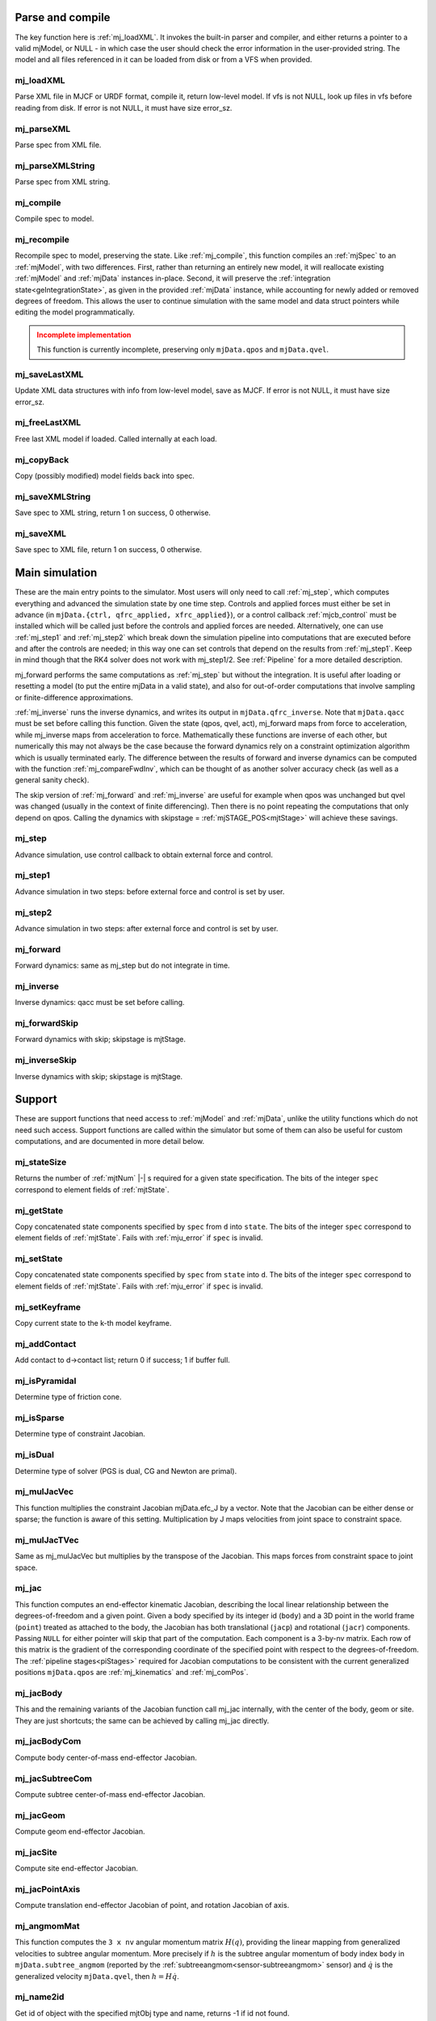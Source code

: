 ..
  AUTOGENERATED: DO NOT EDIT MANUALLY


.. _Parseandcompile:

Parse and compile
^^^^^^^^^^^^^^^^^

The key function here is :ref:`mj_loadXML`. It invokes the built-in parser and compiler, and either returns a pointer to
a valid mjModel, or NULL - in which case the user should check the error information in the user-provided string.
The model and all files referenced in it can be loaded from disk or from a VFS when provided.

.. _mj_loadXML:

mj_loadXML
~~~~~~~~~~

.. mujoco-include:: mj_loadXML

Parse XML file in MJCF or URDF format, compile it, return low-level model.
If vfs is not NULL, look up files in vfs before reading from disk.
If error is not NULL, it must have size error_sz.

.. _mj_parseXML:

mj_parseXML
~~~~~~~~~~~

.. mujoco-include:: mj_parseXML

Parse spec from XML file.

.. _mj_parseXMLString:

mj_parseXMLString
~~~~~~~~~~~~~~~~~

.. mujoco-include:: mj_parseXMLString

Parse spec from XML string.

.. _mj_compile:

mj_compile
~~~~~~~~~~

.. mujoco-include:: mj_compile

Compile spec to model.

.. _mj_recompile:

mj_recompile
~~~~~~~~~~~~

.. mujoco-include:: mj_recompile

Recompile spec to model, preserving the state. Like :ref:`mj_compile`, this function compiles an :ref:`mjSpec` to an
:ref:`mjModel`, with two differences. First, rather than returning an entirely new model, it will
reallocate existing :ref:`mjModel` and :ref:`mjData` instances in-place. Second, it will preserve the
:ref:`integration state<geIntegrationState>`, as given in the provided :ref:`mjData` instance, while accounting for
newly added or removed degrees of freedom. This allows the user to continue simulation with the same model and data
struct pointers while editing the model programmatically.

.. admonition:: Incomplete implementation
   :class: attention

   This function is currently incomplete, preserving only ``mjData.qpos`` and ``mjData.qvel``.

.. _mj_saveLastXML:

mj_saveLastXML
~~~~~~~~~~~~~~

.. mujoco-include:: mj_saveLastXML

Update XML data structures with info from low-level model, save as MJCF.
If error is not NULL, it must have size error_sz.

.. _mj_freeLastXML:

mj_freeLastXML
~~~~~~~~~~~~~~

.. mujoco-include:: mj_freeLastXML

Free last XML model if loaded. Called internally at each load.

.. _mj_copyBack:

mj_copyBack
~~~~~~~~~~~

.. mujoco-include:: mj_copyBack

Copy (possibly modified) model fields back into spec.

.. _mj_saveXMLString:

mj_saveXMLString
~~~~~~~~~~~~~~~~

.. mujoco-include:: mj_saveXMLString

Save spec to XML string, return 1 on success, 0 otherwise.

.. _mj_saveXML:

mj_saveXML
~~~~~~~~~~

.. mujoco-include:: mj_saveXML

Save spec to XML file, return 1 on success, 0 otherwise.

.. _Mainsimulation:

Main simulation
^^^^^^^^^^^^^^^

These are the main entry points to the simulator. Most users will only need to call :ref:`mj_step`, which computes
everything and advanced the simulation state by one time step. Controls and applied forces must either be set in advance
(in ``mjData.{ctrl, qfrc_applied, xfrc_applied}``), or a control callback :ref:`mjcb_control` must be installed which
will be called just before the controls and applied forces are needed. Alternatively, one can use :ref:`mj_step1` and
:ref:`mj_step2` which break down the simulation pipeline into computations that are executed before and after the
controls are needed; in this way one can set controls that depend on the results from :ref:`mj_step1`. Keep in mind
though that the RK4 solver does not work with mj_step1/2. See :ref:`Pipeline` for a more detailed description.

mj_forward performs the same computations as :ref:`mj_step` but without the integration. It is useful after loading or
resetting a model (to put the entire mjData in a valid state), and also for out-of-order computations that involve
sampling or finite-difference approximations.

:ref:`mj_inverse` runs the inverse dynamics, and writes its output in ``mjData.qfrc_inverse``. Note that ``mjData.qacc``
must be set before calling this function. Given the state (qpos, qvel, act), mj_forward maps from force to acceleration,
while mj_inverse maps from acceleration to force. Mathematically these functions are inverse of each other, but
numerically this may not always be the case because the forward dynamics rely on a constraint optimization algorithm
which is usually terminated early. The difference between the results of forward and inverse dynamics can be computed
with the function :ref:`mj_compareFwdInv`, which can be thought of as another solver accuracy check (as well as a
general sanity check).

The skip version of :ref:`mj_forward` and :ref:`mj_inverse` are useful for example when qpos was unchanged but qvel was
changed (usually in the context of finite differencing). Then there is no point repeating the computations that only
depend on qpos. Calling the dynamics with skipstage = :ref:`mjSTAGE_POS<mjtStage>` will achieve these savings.

.. _mj_step:

mj_step
~~~~~~~

.. mujoco-include:: mj_step

Advance simulation, use control callback to obtain external force and control.

.. _mj_step1:

mj_step1
~~~~~~~~

.. mujoco-include:: mj_step1

Advance simulation in two steps: before external force and control is set by user.

.. _mj_step2:

mj_step2
~~~~~~~~

.. mujoco-include:: mj_step2

Advance simulation in two steps: after external force and control is set by user.

.. _mj_forward:

mj_forward
~~~~~~~~~~

.. mujoco-include:: mj_forward

Forward dynamics: same as mj_step but do not integrate in time.

.. _mj_inverse:

mj_inverse
~~~~~~~~~~

.. mujoco-include:: mj_inverse

Inverse dynamics: qacc must be set before calling.

.. _mj_forwardSkip:

mj_forwardSkip
~~~~~~~~~~~~~~

.. mujoco-include:: mj_forwardSkip

Forward dynamics with skip; skipstage is mjtStage.

.. _mj_inverseSkip:

mj_inverseSkip
~~~~~~~~~~~~~~

.. mujoco-include:: mj_inverseSkip

Inverse dynamics with skip; skipstage is mjtStage.

.. _Support:

Support
^^^^^^^

These are support functions that need access to :ref:`mjModel` and :ref:`mjData`, unlike the utility functions which do
not need such access. Support functions are called within the simulator but some of them can also be useful for custom
computations, and are documented in more detail below.

.. _mj_stateSize:

mj_stateSize
~~~~~~~~~~~~

.. mujoco-include:: mj_stateSize

Returns the number of :ref:`mjtNum` |-| s required for a given state specification. The bits of the integer ``spec``
correspond to element fields of :ref:`mjtState`.

.. _mj_getState:

mj_getState
~~~~~~~~~~~

.. mujoco-include:: mj_getState

Copy concatenated state components specified by ``spec`` from ``d`` into ``state``. The bits of the integer
``spec`` correspond to element fields of :ref:`mjtState`. Fails with :ref:`mju_error` if ``spec`` is invalid.

.. _mj_setState:

mj_setState
~~~~~~~~~~~

.. mujoco-include:: mj_setState

Copy concatenated state components specified by ``spec`` from  ``state`` into ``d``. The bits of the integer
``spec`` correspond to element fields of :ref:`mjtState`. Fails with :ref:`mju_error` if ``spec`` is invalid.

.. _mj_setKeyframe:

mj_setKeyframe
~~~~~~~~~~~~~~

.. mujoco-include:: mj_setKeyframe

Copy current state to the k-th model keyframe.

.. _mj_addContact:

mj_addContact
~~~~~~~~~~~~~

.. mujoco-include:: mj_addContact

Add contact to d->contact list; return 0 if success; 1 if buffer full.

.. _mj_isPyramidal:

mj_isPyramidal
~~~~~~~~~~~~~~

.. mujoco-include:: mj_isPyramidal

Determine type of friction cone.

.. _mj_isSparse:

mj_isSparse
~~~~~~~~~~~

.. mujoco-include:: mj_isSparse

Determine type of constraint Jacobian.

.. _mj_isDual:

mj_isDual
~~~~~~~~~

.. mujoco-include:: mj_isDual

Determine type of solver (PGS is dual, CG and Newton are primal).

.. _mj_mulJacVec:

mj_mulJacVec
~~~~~~~~~~~~

.. mujoco-include:: mj_mulJacVec

This function multiplies the constraint Jacobian mjData.efc_J by a vector. Note that the Jacobian can be either dense or
sparse; the function is aware of this setting. Multiplication by J maps velocities from joint space to constraint space.

.. _mj_mulJacTVec:

mj_mulJacTVec
~~~~~~~~~~~~~

.. mujoco-include:: mj_mulJacTVec

Same as mj_mulJacVec but multiplies by the transpose of the Jacobian. This maps forces from constraint space to joint
space.

.. _mj_jac:

mj_jac
~~~~~~

.. mujoco-include:: mj_jac

This function computes an end-effector kinematic Jacobian, describing the local linear relationship between the
degrees-of-freedom and a given point. Given a body specified by its integer id (``body``) and a 3D point in the world
frame (``point``) treated as attached to the body, the Jacobian has both translational (``jacp``) and rotational
(``jacr``) components. Passing ``NULL`` for either pointer will skip that part of the computation. Each component is a
3-by-nv matrix. Each row of this matrix is the gradient of the corresponding coordinate of the specified point with
respect to the degrees-of-freedom. The :ref:`pipeline stages<piStages>` required for Jacobian computations to be
consistent with the current generalized positions ``mjData.qpos`` are :ref:`mj_kinematics` and :ref:`mj_comPos`.

.. _mj_jacBody:

mj_jacBody
~~~~~~~~~~

.. mujoco-include:: mj_jacBody

This and the remaining variants of the Jacobian function call mj_jac internally, with the center of the body, geom or
site. They are just shortcuts; the same can be achieved by calling mj_jac directly.

.. _mj_jacBodyCom:

mj_jacBodyCom
~~~~~~~~~~~~~

.. mujoco-include:: mj_jacBodyCom

Compute body center-of-mass end-effector Jacobian.

.. _mj_jacSubtreeCom:

mj_jacSubtreeCom
~~~~~~~~~~~~~~~~

.. mujoco-include:: mj_jacSubtreeCom

Compute subtree center-of-mass end-effector Jacobian.

.. _mj_jacGeom:

mj_jacGeom
~~~~~~~~~~

.. mujoco-include:: mj_jacGeom

Compute geom end-effector Jacobian.

.. _mj_jacSite:

mj_jacSite
~~~~~~~~~~

.. mujoco-include:: mj_jacSite

Compute site end-effector Jacobian.

.. _mj_jacPointAxis:

mj_jacPointAxis
~~~~~~~~~~~~~~~

.. mujoco-include:: mj_jacPointAxis

Compute translation end-effector Jacobian of point, and rotation Jacobian of axis.

.. _mj_angmomMat:

mj_angmomMat
~~~~~~~~~~~~

.. mujoco-include:: mj_angmomMat

This function computes the ``3 x nv`` angular momentum matrix :math:`H(q)`, providing the linear mapping from
generalized velocities to subtree angular momentum. More precisely if :math:`h` is the subtree angular momentum of
body index ``body`` in ``mjData.subtree_angmom`` (reported by the :ref:`subtreeangmom<sensor-subtreeangmom>` sensor)
and :math:`\dot q` is the generalized velocity ``mjData.qvel``, then :math:`h = H \dot q`.

.. _mj_name2id:

mj_name2id
~~~~~~~~~~

.. mujoco-include:: mj_name2id

Get id of object with the specified mjtObj type and name, returns -1 if id not found.

.. _mj_id2name:

mj_id2name
~~~~~~~~~~

.. mujoco-include:: mj_id2name

Get name of object with the specified mjtObj type and id, returns NULL if name not found.

.. _mj_fullM:

mj_fullM
~~~~~~~~

.. mujoco-include:: mj_fullM

Convert sparse inertia matrix M into full (i.e. dense) matrix.

.. _mj_mulM:

mj_mulM
~~~~~~~

.. mujoco-include:: mj_mulM

This function multiplies the joint-space inertia matrix stored in mjData.qM by a vector. qM has a custom sparse format
that the user should not attempt to manipulate directly. Alternatively one can convert qM to a dense matrix with
mj_fullM and then user regular matrix-vector multiplication, but this is slower because it no longer benefits from
sparsity.

.. _mj_mulM2:

mj_mulM2
~~~~~~~~

.. mujoco-include:: mj_mulM2

Multiply vector by (inertia matrix)^(1/2).

.. _mj_addM:

mj_addM
~~~~~~~

.. mujoco-include:: mj_addM

Add inertia matrix to destination matrix.
Destination can be sparse uncompressed, or dense when all int* are NULL

.. _mj_applyFT:

mj_applyFT
~~~~~~~~~~

.. mujoco-include:: mj_applyFT

This function can be used to apply a Cartesian force and torque to a point on a body, and add the result to the vector
mjData.qfrc_applied of all applied forces. Note that the function requires a pointer to this vector, because sometimes
we want to add the result to a different vector.

.. _mj_objectVelocity:

mj_objectVelocity
~~~~~~~~~~~~~~~~~

.. mujoco-include:: mj_objectVelocity

Compute object 6D velocity (rot:lin) in object-centered frame, world/local orientation.

.. _mj_objectAcceleration:

mj_objectAcceleration
~~~~~~~~~~~~~~~~~~~~~

.. mujoco-include:: mj_objectAcceleration

Compute object 6D acceleration (rot:lin) in object-centered frame, world/local orientation. If acceleration or force
sensors are not present in the model, :ref:`mj_rnePostConstraint` must be manually called in order to calculate
mjData.cacc -- the total body acceleration, including contributions from the constraint solver.

.. _mj_geomDistance:

mj_geomDistance
~~~~~~~~~~~~~~~

.. mujoco-include:: mj_geomDistance

Returns the smallest signed distance between two geoms and optionally the segment from ``geom1`` to ``geom2``.
Returned distances are bounded from above by ``distmax``. |br| If no collision of distance smaller than ``distmax`` is
found, the function will return ``distmax`` and ``fromto``, if given, will be set to (0, 0, 0, 0, 0, 0).

.. admonition:: Positive ``distmax`` values
   :class: note

   .. TODO: b/339596989 - Improve mjc_Convex.

   For some colliders, a large, positive ``distmax`` will result in an accurate measurement. However, for collision
   pairs which use the general ``mjc_Convex`` collider, the result will be approximate and likely innacurate.
   This is considered a bug to be fixed in a future release.
   In order to determine whether a geom pair uses ``mjc_Convex``, inspect the table at the top of
   `engine_collision_driver.c <https://github.com/google-deepmind/mujoco/blob/main/src/engine/engine_collision_driver.c>`__.

.. _mj_contactForce:

mj_contactForce
~~~~~~~~~~~~~~~

.. mujoco-include:: mj_contactForce

Extract 6D force:torque given contact id, in the contact frame.

.. _mj_differentiatePos:

mj_differentiatePos
~~~~~~~~~~~~~~~~~~~

.. mujoco-include:: mj_differentiatePos

This function subtracts two vectors in the format of qpos (and divides the result by dt), while respecting the
properties of quaternions. Recall that unit quaternions represent spatial orientations. They are points on the unit
sphere in 4D. The tangent to that sphere is a 3D plane of rotational velocities. Thus when we subtract two quaternions
in the right way, the result is a 3D vector and not a 4D vector. Thus the output qvel has dimensionality nv while the
inputs have dimensionality nq.

.. _mj_integratePos:

mj_integratePos
~~~~~~~~~~~~~~~

.. mujoco-include:: mj_integratePos

This is the opposite of mj_differentiatePos. It adds a vector in the format of qvel (scaled by dt) to a vector in the
format of qpos.

.. _mj_normalizeQuat:

mj_normalizeQuat
~~~~~~~~~~~~~~~~

.. mujoco-include:: mj_normalizeQuat

Normalize all quaternions in qpos-type vector.

.. _mj_local2Global:

mj_local2Global
~~~~~~~~~~~~~~~

.. mujoco-include:: mj_local2Global

Map from body local to global Cartesian coordinates.

.. _mj_getTotalmass:

mj_getTotalmass
~~~~~~~~~~~~~~~

.. mujoco-include:: mj_getTotalmass

Sum all body masses.

.. _mj_setTotalmass:

mj_setTotalmass
~~~~~~~~~~~~~~~

.. mujoco-include:: mj_setTotalmass

Scale body masses and inertias to achieve specified total mass.

.. _mj_getPluginConfig:

mj_getPluginConfig
~~~~~~~~~~~~~~~~~~

.. mujoco-include:: mj_getPluginConfig

Return a config attribute value of a plugin instance;
NULL: invalid plugin instance ID or attribute name

.. _mj_loadPluginLibrary:

mj_loadPluginLibrary
~~~~~~~~~~~~~~~~~~~~

.. mujoco-include:: mj_loadPluginLibrary

Load a dynamic library. The dynamic library is assumed to register one or more plugins.

.. _mj_loadAllPluginLibraries:

mj_loadAllPluginLibraries
~~~~~~~~~~~~~~~~~~~~~~~~~

.. mujoco-include:: mj_loadAllPluginLibraries

Scan a directory and load all dynamic libraries. Dynamic libraries in the specified directory
are assumed to register one or more plugins. Optionally, if a callback is specified, it is called
for each dynamic library encountered that registers plugins.

.. _mj_version:

mj_version
~~~~~~~~~~

.. mujoco-include:: mj_version

Return version number: 1.0.2 is encoded as 102.

.. _mj_versionString:

mj_versionString
~~~~~~~~~~~~~~~~

.. mujoco-include:: mj_versionString

Return the current version of MuJoCo as a null-terminated string.

.. _Components:

Components
^^^^^^^^^^

These are components of the simulation pipeline, called internally from :ref:`mj_step`, :ref:`mj_forward` and
:ref:`mj_inverse`. It is unlikely that the user will need to call them.

.. _mj_fwdPosition:

mj_fwdPosition
~~~~~~~~~~~~~~

.. mujoco-include:: mj_fwdPosition

Run position-dependent computations.

.. _mj_fwdVelocity:

mj_fwdVelocity
~~~~~~~~~~~~~~

.. mujoco-include:: mj_fwdVelocity

Run velocity-dependent computations.

.. _mj_fwdActuation:

mj_fwdActuation
~~~~~~~~~~~~~~~

.. mujoco-include:: mj_fwdActuation

Compute actuator force qfrc_actuator.

.. _mj_fwdAcceleration:

mj_fwdAcceleration
~~~~~~~~~~~~~~~~~~

.. mujoco-include:: mj_fwdAcceleration

Add up all non-constraint forces, compute qacc_smooth.

.. _mj_fwdConstraint:

mj_fwdConstraint
~~~~~~~~~~~~~~~~

.. mujoco-include:: mj_fwdConstraint

Run selected constraint solver.

.. _mj_Euler:

mj_Euler
~~~~~~~~

.. mujoco-include:: mj_Euler

Euler integrator, semi-implicit in velocity.

.. _mj_RungeKutta:

mj_RungeKutta
~~~~~~~~~~~~~

.. mujoco-include:: mj_RungeKutta

Runge-Kutta explicit order-N integrator.

.. _mj_implicit:

mj_implicit
~~~~~~~~~~~

.. mujoco-include:: mj_implicit

Integrates the simulation state using an implicit-in-velocity integrator (either "implicit" or "implicitfast", see
:ref:`Numerical Integration<geIntegration>`), and advances simulation time. See `mjdata.h
<https://github.com/google-deepmind/mujoco/blob/main/include/mujoco/mjdata.h>`__ for fields computed by this function.

.. _mj_invPosition:

mj_invPosition
~~~~~~~~~~~~~~

.. mujoco-include:: mj_invPosition

Run position-dependent computations in inverse dynamics.

.. _mj_invVelocity:

mj_invVelocity
~~~~~~~~~~~~~~

.. mujoco-include:: mj_invVelocity

Run velocity-dependent computations in inverse dynamics.

.. _mj_invConstraint:

mj_invConstraint
~~~~~~~~~~~~~~~~

.. mujoco-include:: mj_invConstraint

Apply the analytical formula for inverse constraint dynamics.

.. _mj_compareFwdInv:

mj_compareFwdInv
~~~~~~~~~~~~~~~~

.. mujoco-include:: mj_compareFwdInv

Compare forward and inverse dynamics, save results in fwdinv.

.. _Subcomponents:

Sub components
^^^^^^^^^^^^^^

These are sub-components of the simulation pipeline, called internally from the components above. It is very unlikely
that the user will need to call them.

.. _mj_sensorPos:

mj_sensorPos
~~~~~~~~~~~~

.. mujoco-include:: mj_sensorPos

Evaluate position-dependent sensors.

.. _mj_sensorVel:

mj_sensorVel
~~~~~~~~~~~~

.. mujoco-include:: mj_sensorVel

Evaluate velocity-dependent sensors.

.. _mj_sensorAcc:

mj_sensorAcc
~~~~~~~~~~~~

.. mujoco-include:: mj_sensorAcc

Evaluate acceleration and force-dependent sensors.

.. _mj_energyPos:

mj_energyPos
~~~~~~~~~~~~

.. mujoco-include:: mj_energyPos

Evaluate position-dependent energy (potential).

.. _mj_energyVel:

mj_energyVel
~~~~~~~~~~~~

.. mujoco-include:: mj_energyVel

Evaluate velocity-dependent energy (kinetic).

.. _mj_checkPos:

mj_checkPos
~~~~~~~~~~~

.. mujoco-include:: mj_checkPos

Check qpos, reset if any element is too big or nan.

.. _mj_checkVel:

mj_checkVel
~~~~~~~~~~~

.. mujoco-include:: mj_checkVel

Check qvel, reset if any element is too big or nan.

.. _mj_checkAcc:

mj_checkAcc
~~~~~~~~~~~

.. mujoco-include:: mj_checkAcc

Check qacc, reset if any element is too big or nan.

.. _mj_kinematics:

mj_kinematics
~~~~~~~~~~~~~

.. mujoco-include:: mj_kinematics

Run forward kinematics.

.. _mj_comPos:

mj_comPos
~~~~~~~~~

.. mujoco-include:: mj_comPos

Map inertias and motion dofs to global frame centered at CoM.

.. _mj_camlight:

mj_camlight
~~~~~~~~~~~

.. mujoco-include:: mj_camlight

Compute camera and light positions and orientations.

.. _mj_flex:

mj_flex
~~~~~~~

.. mujoco-include:: mj_flex

Compute flex-related quantities.

.. _mj_tendon:

mj_tendon
~~~~~~~~~

.. mujoco-include:: mj_tendon

Compute tendon lengths, velocities and moment arms.

.. _mj_transmission:

mj_transmission
~~~~~~~~~~~~~~~

.. mujoco-include:: mj_transmission

Compute actuator transmission lengths and moments.

.. _mj_crb:

mj_crb
~~~~~~

.. mujoco-include:: mj_crb

Run composite rigid body inertia algorithm (CRB).

.. _mj_factorM:

mj_factorM
~~~~~~~~~~

.. mujoco-include:: mj_factorM

Compute sparse :math:`L^T D L` factorizaton of inertia matrix.

.. _mj_solveM:

mj_solveM
~~~~~~~~~

.. mujoco-include:: mj_solveM

Solve linear system :math:`M x = y` using factorization: :math:`x = (L^T D L)^{-1} y`

.. _mj_solveM2:

mj_solveM2
~~~~~~~~~~

.. mujoco-include:: mj_solveM2

Half of linear solve: :math:`x = \sqrt{D^{-1}} (L^T)^{-1} y`

.. _mj_comVel:

mj_comVel
~~~~~~~~~

.. mujoco-include:: mj_comVel

Compute cvel, cdof_dot.

.. _mj_passive:

mj_passive
~~~~~~~~~~

.. mujoco-include:: mj_passive

Compute qfrc_passive from spring-dampers, gravity compensation and fluid forces.

.. _mj_subtreeVel:

mj_subtreeVel
~~~~~~~~~~~~~

.. mujoco-include:: mj_subtreeVel

Sub-tree linear velocity and angular momentum: compute ``subtree_linvel``, ``subtree_angmom``.
This function is triggered automatically if the subtree :ref:`velocity<sensor-subtreelinvel>` or
:ref:`momentum<sensor-subtreeangmom>` sensors are present in the model.
It is also triggered for :ref:`user sensors<sensor-user>` of :ref:`stage<sensor-user-needstage>` "vel".

.. _mj_rne:

mj_rne
~~~~~~

.. mujoco-include:: mj_rne

Recursive Newton Euler: compute :math:`M(q) \ddot q + C(q,\dot q)`. ``flg_acc=0`` removes the inertial term (i.e.
assumes :math:`\ddot q = 0`).

.. _mj_rnePostConstraint:

mj_rnePostConstraint
~~~~~~~~~~~~~~~~~~~~

.. mujoco-include:: mj_rnePostConstraint

Recursive Newton Euler with final computed forces and accelerations.
Computes three body-level ``nv x 6`` arrays, all defined in the subtreecom-based
:ref:`c-frame<tyNotesCom>` and arranged in ``[rotation(3), translation(3)]`` order.

- ``cacc``: Body acceleration, required for :ref:`mj_objectAcceleration`.
- ``cfrc_int``: Interaction force with the parent body.
- ``cfrc_ext``: External force acting on the body.

This function is triggered automatically if the following sensors are present in the model:
:ref:`accelerometer<sensor-accelerometer>`, :ref:`force<sensor-force>`, :ref:`torque<sensor-torque>`,
:ref:`framelinacc<sensor-framelinacc>`, :ref:`frameangacc<sensor-frameangacc>`.
It is also triggered for :ref:`user sensors<sensor-user>` of :ref:`stage<sensor-user-needstage>` "acc".

The computed force arrays ``cfrc_int`` and ``cfrc_ext`` currently suffer from a know bug, they do not take into account
the effect of spatial tendons, see :github:issue:`832`.

.. _mj_collision:

mj_collision
~~~~~~~~~~~~

.. mujoco-include:: mj_collision

Run collision detection.

.. _mj_makeConstraint:

mj_makeConstraint
~~~~~~~~~~~~~~~~~

.. mujoco-include:: mj_makeConstraint

Construct constraints.

.. _mj_island:

mj_island
~~~~~~~~~

.. mujoco-include:: mj_island

Find constraint islands.

.. _mj_projectConstraint:

mj_projectConstraint
~~~~~~~~~~~~~~~~~~~~

.. mujoco-include:: mj_projectConstraint

Compute inverse constraint inertia efc_AR.

.. _mj_referenceConstraint:

mj_referenceConstraint
~~~~~~~~~~~~~~~~~~~~~~

.. mujoco-include:: mj_referenceConstraint

Compute efc_vel, efc_aref.

.. _mj_constraintUpdate:

mj_constraintUpdate
~~~~~~~~~~~~~~~~~~~

.. mujoco-include:: mj_constraintUpdate

Compute ``efc_state``, ``efc_force``, ``qfrc_constraint``, and (optionally) cone Hessians.
If ``cost`` is not ``NULL``, set ``*cost = s(jar)`` where ``jar = Jac*qacc - aref``.

.. _Raycollisions:

Ray casting
^^^^^^^^^^^

Ray collisions, also known as ray casting, find the distance ``x`` of a ray's intersection with a geom, where a ray is
a line emanating from the 3D point ``p`` in the direction ``v`` i.e., ``(p + x*v, x >= 0)``. All functions in this
family return the distance to the nearest geom surface, or -1 if there is no intersection. Note that if ``p`` is inside
a geom, the ray will intersect the surface from the inside which still counts as an intersection.

All ray collision functions rely on quantities computed by :ref:`mj_kinematics` (see :ref:`mjData`), so must be called
after  :ref:`mj_kinematics`, or functions that call it (e.g. :ref:`mj_fwdPosition`). The top level functions, which
intersect with all geoms types, are :ref:`mj_ray` which casts a single ray, and :ref:`mj_multiRay` which casts multiple
rays from a single point.

.. _mj_multiRay:

mj_multiRay
~~~~~~~~~~~

.. mujoco-include:: mj_multiRay

Intersect multiple rays emanating from a single point.
Similar semantics to mj_ray, but vec is an array of (nray x 3) directions.

.. _mj_ray:

mj_ray
~~~~~~

.. mujoco-include:: mj_ray

Intersect ray ``(pnt+x*vec, x >= 0)`` with visible geoms, except geoms in bodyexclude.

Return geomid and distance (x) to nearest surface, or -1 if no intersection.

geomgroup is an array of length mjNGROUP, where 1 means the group should be included. Pass geomgroup=NULL to skip
group exclusion.

If flg_static is 0, static geoms will be excluded.

bodyexclude=-1 can be used to indicate that all bodies are included.

.. _mj_rayHfield:

mj_rayHfield
~~~~~~~~~~~~

.. mujoco-include:: mj_rayHfield

Intersect ray with hfield, return nearest distance or -1 if no intersection.

.. _mj_rayMesh:

mj_rayMesh
~~~~~~~~~~

.. mujoco-include:: mj_rayMesh

Intersect ray with mesh, return nearest distance or -1 if no intersection.

.. _mju_rayGeom:

mju_rayGeom
~~~~~~~~~~~

.. mujoco-include:: mju_rayGeom

Intersect ray with pure geom, return nearest distance or -1 if no intersection.

.. _mju_rayFlex:

mju_rayFlex
~~~~~~~~~~~

.. mujoco-include:: mju_rayFlex

Intersect ray with flex, return nearest distance or -1 if no intersection,
and also output nearest vertex id.

.. _mju_raySkin:

mju_raySkin
~~~~~~~~~~~

.. mujoco-include:: mju_raySkin

Intersect ray with skin, return nearest distance or -1 if no intersection,
and also output nearest vertex id.

.. _Printing:

Printing
^^^^^^^^

These functions can be used to print various quantities to the screen for debugging purposes.

.. _mj_printFormattedModel:

mj_printFormattedModel
~~~~~~~~~~~~~~~~~~~~~~

.. mujoco-include:: mj_printFormattedModel

Print mjModel to text file, specifying format.
float_format must be a valid printf-style format string for a single float value.

.. _mj_printModel:

mj_printModel
~~~~~~~~~~~~~

.. mujoco-include:: mj_printModel

Print model to text file.

.. _mj_printFormattedData:

mj_printFormattedData
~~~~~~~~~~~~~~~~~~~~~

.. mujoco-include:: mj_printFormattedData

Print mjData to text file, specifying format.
float_format must be a valid printf-style format string for a single float value

.. _mj_printData:

mj_printData
~~~~~~~~~~~~

.. mujoco-include:: mj_printData

Print data to text file.

.. _mju_printMat:

mju_printMat
~~~~~~~~~~~~

.. mujoco-include:: mju_printMat

Print matrix to screen.

.. _mju_printMatSparse:

mju_printMatSparse
~~~~~~~~~~~~~~~~~~

.. mujoco-include:: mju_printMatSparse

Print sparse matrix to screen.

.. _mj_printSchema:

mj_printSchema
~~~~~~~~~~~~~~

.. mujoco-include:: mj_printSchema

Print internal XML schema as plain text or HTML, with style-padding or ``&nbsp;``.

.. _Virtualfilesystem:

Virtual file system
^^^^^^^^^^^^^^^^^^^

Virtual file system (VFS) enables the user to load all necessary files in memory, including MJB binary model files, XML
files (MJCF, URDF and included files), STL meshes, PNGs for textures and height fields, and HF files in our custom
height field format. Model and resource files in the VFS can also be constructed programmatically (say using a Python
library that writes to memory). Once all desired files are in the VFS, the user can call :ref:`mj_loadModel` or
:ref:`mj_loadXML` with a pointer to the VFS. When this pointer is not NULL, the loaders will first check the VFS for any
files they are about to load, and only access the disk if the file is not found in the VFS.

The VFS must first be allocated using :ref:`mj_defaultVFS` and must be freed with :ref:`mj_deleteVFS`.


.. _mj_defaultVFS:

mj_defaultVFS
~~~~~~~~~~~~~

.. mujoco-include:: mj_defaultVFS

Initialize an empty VFS, :ref:`mj_deleteVFS` must be called to deallocate the VFS.

.. _mj_addFileVFS:

mj_addFileVFS
~~~~~~~~~~~~~

.. mujoco-include:: mj_addFileVFS

Add file to VFS. The directory argument is optional and can be NULL or empty. Returns 0 on success, 1 when VFS is full,
2 on name collision, or -1 when an internal error occurs.

.. _mj_addBufferVFS:

mj_addBufferVFS
~~~~~~~~~~~~~~~

.. mujoco-include:: mj_addBufferVFS

Add file to VFS from buffer, return 0: success, 1: full, 2: repeated name, -1: failed to load.

.. _mj_deleteFileVFS:

mj_deleteFileVFS
~~~~~~~~~~~~~~~~

.. mujoco-include:: mj_deleteFileVFS

Delete file from VFS, return 0: success, -1: not found in VFS.

.. _mj_deleteVFS:

mj_deleteVFS
~~~~~~~~~~~~

.. mujoco-include:: mj_deleteVFS

Delete all files from VFS and deallocates VFS internal memory.

.. _Initialization:

Initialization
^^^^^^^^^^^^^^

This section contains functions that load/initialize the model or other data structures. Their use is well illustrated
in the code samples.

.. _mj_defaultLROpt:

mj_defaultLROpt
~~~~~~~~~~~~~~~

.. mujoco-include:: mj_defaultLROpt

Set default options for length range computation.

.. _mj_defaultSolRefImp:

mj_defaultSolRefImp
~~~~~~~~~~~~~~~~~~~

.. mujoco-include:: mj_defaultSolRefImp

Set solver parameters to default values.

.. _mj_defaultOption:

mj_defaultOption
~~~~~~~~~~~~~~~~

.. mujoco-include:: mj_defaultOption

Set physics options to default values.

.. _mj_defaultVisual:

mj_defaultVisual
~~~~~~~~~~~~~~~~

.. mujoco-include:: mj_defaultVisual

Set visual options to default values.

.. _mj_copyModel:

mj_copyModel
~~~~~~~~~~~~

.. mujoco-include:: mj_copyModel

Copy mjModel, allocate new if dest is NULL.

.. _mj_saveModel:

mj_saveModel
~~~~~~~~~~~~

.. mujoco-include:: mj_saveModel

Save model to binary MJB file or memory buffer; buffer has precedence when given.

.. _mj_loadModel:

mj_loadModel
~~~~~~~~~~~~

.. mujoco-include:: mj_loadModel

Load model from binary MJB file.
If vfs is not NULL, look up file in vfs before reading from disk.

.. _mj_deleteModel:

mj_deleteModel
~~~~~~~~~~~~~~

.. mujoco-include:: mj_deleteModel

Free memory allocation in model.

.. _mj_sizeModel:

mj_sizeModel
~~~~~~~~~~~~

.. mujoco-include:: mj_sizeModel

Return size of buffer needed to hold model.

.. _mj_makeData:

mj_makeData
~~~~~~~~~~~

.. mujoco-include:: mj_makeData

Allocate mjData corresponding to given model.
If the model buffer is unallocated the initial configuration will not be set.

.. _mj_copyData:

mj_copyData
~~~~~~~~~~~

.. mujoco-include:: mj_copyData

Copy mjData.
m is only required to contain the size fields from MJMODEL_INTS.

.. _mj_resetData:

mj_resetData
~~~~~~~~~~~~

.. mujoco-include:: mj_resetData

Reset data to defaults.

.. _mj_resetDataDebug:

mj_resetDataDebug
~~~~~~~~~~~~~~~~~

.. mujoco-include:: mj_resetDataDebug

Reset data to defaults, fill everything else with debug_value.

.. _mj_resetDataKeyframe:

mj_resetDataKeyframe
~~~~~~~~~~~~~~~~~~~~

.. mujoco-include:: mj_resetDataKeyframe

Reset data. If 0 <= key < nkey, set fields from specified keyframe.

.. _mj_markStack:

mj_markStack
~~~~~~~~~~~~

.. mujoco-include:: mj_markStack

Mark a new frame on the mjData stack.

.. _mj_freeStack:

mj_freeStack
~~~~~~~~~~~~

.. mujoco-include:: mj_freeStack

Free the current mjData stack frame. All pointers returned by mj_stackAlloc since the last call
to mj_markStack must no longer be used afterwards.

.. _mj_stackAllocByte:

mj_stackAllocByte
~~~~~~~~~~~~~~~~~

.. mujoco-include:: mj_stackAllocByte

Allocate a number of bytes on mjData stack at a specific alignment.
Call mju_error on stack overflow.

.. _mj_stackAllocNum:

mj_stackAllocNum
~~~~~~~~~~~~~~~~

.. mujoco-include:: mj_stackAllocNum

Allocate array of mjtNums on mjData stack. Call mju_error on stack overflow.

.. _mj_stackAllocInt:

mj_stackAllocInt
~~~~~~~~~~~~~~~~

.. mujoco-include:: mj_stackAllocInt

Allocate array of ints on mjData stack. Call mju_error on stack overflow.

.. _mj_deleteData:

mj_deleteData
~~~~~~~~~~~~~

.. mujoco-include:: mj_deleteData

Free memory allocation in mjData.

.. _mj_resetCallbacks:

mj_resetCallbacks
~~~~~~~~~~~~~~~~~

.. mujoco-include:: mj_resetCallbacks

Reset all callbacks to NULL pointers (NULL is the default).

.. _mj_setConst:

mj_setConst
~~~~~~~~~~~

.. mujoco-include:: mj_setConst

Set constant fields of mjModel, corresponding to qpos0 configuration.

.. _mj_setLengthRange:

mj_setLengthRange
~~~~~~~~~~~~~~~~~

.. mujoco-include:: mj_setLengthRange

Set actuator_lengthrange for specified actuator; return 1 if ok, 0 if error.

.. _mj_makeSpec:

mj_makeSpec
~~~~~~~~~~~

.. mujoco-include:: mj_makeSpec

Create empty spec.

.. _mj_copySpec:

mj_copySpec
~~~~~~~~~~~

.. mujoco-include:: mj_copySpec

Copy spec.

.. _mj_deleteSpec:

mj_deleteSpec
~~~~~~~~~~~~~

.. mujoco-include:: mj_deleteSpec

Free memory allocation in mjSpec.

.. _Errorandmemory:

Error and memory
^^^^^^^^^^^^^^^^

.. _mju_error:

mju_error
~~~~~~~~~

.. mujoco-include:: mju_error

Main error function; does not return to caller.

.. _mju_error_i:

mju_error_i
~~~~~~~~~~~

.. mujoco-include:: mju_error_i

Deprecated: use mju_error.

.. _mju_error_s:

mju_error_s
~~~~~~~~~~~

.. mujoco-include:: mju_error_s

Deprecated: use mju_error.

.. _mju_warning:

mju_warning
~~~~~~~~~~~

.. mujoco-include:: mju_warning

Main warning function; returns to caller.

.. _mju_warning_i:

mju_warning_i
~~~~~~~~~~~~~

.. mujoco-include:: mju_warning_i

Deprecated: use mju_warning.

.. _mju_warning_s:

mju_warning_s
~~~~~~~~~~~~~

.. mujoco-include:: mju_warning_s

Deprecated: use mju_warning.

.. _mju_clearHandlers:

mju_clearHandlers
~~~~~~~~~~~~~~~~~

.. mujoco-include:: mju_clearHandlers

Clear user error and memory handlers.

.. _mju_malloc:

mju_malloc
~~~~~~~~~~

.. mujoco-include:: mju_malloc

Allocate memory; byte-align on 64; pad size to multiple of 64.

.. _mju_free:

mju_free
~~~~~~~~

.. mujoco-include:: mju_free

Free memory, using free() by default.

.. _mj_warning:

mj_warning
~~~~~~~~~~

.. mujoco-include:: mj_warning

High-level warning function: count warnings in mjData, print only the first.

.. _mju_writeLog:

mju_writeLog
~~~~~~~~~~~~

.. mujoco-include:: mju_writeLog

Write [datetime, type: message] to MUJOCO_LOG.TXT.

.. _mjs_getError:

mjs_getError
~~~~~~~~~~~~

.. mujoco-include:: mjs_getError

Get compiler error message from spec.

.. _mjs_isWarning:

mjs_isWarning
~~~~~~~~~~~~~

.. mujoco-include:: mjs_isWarning

Return 1 if compiler error is a warning.

.. _Miscellaneous:

Miscellaneous
^^^^^^^^^^^^^

.. _mju_muscleGain:

mju_muscleGain
~~~~~~~~~~~~~~

.. mujoco-include:: mju_muscleGain

Muscle active force, prm = (range[2], force, scale, lmin, lmax, vmax, fpmax, fvmax).

.. _mju_muscleBias:

mju_muscleBias
~~~~~~~~~~~~~~

.. mujoco-include:: mju_muscleBias

Muscle passive force, prm = (range[2], force, scale, lmin, lmax, vmax, fpmax, fvmax).

.. _mju_muscleDynamics:

mju_muscleDynamics
~~~~~~~~~~~~~~~~~~

.. mujoco-include:: mju_muscleDynamics

Muscle activation dynamics, prm = (tau_act, tau_deact, smoothing_width).

.. _mju_encodePyramid:

mju_encodePyramid
~~~~~~~~~~~~~~~~~

.. mujoco-include:: mju_encodePyramid

Convert contact force to pyramid representation.

.. _mju_decodePyramid:

mju_decodePyramid
~~~~~~~~~~~~~~~~~

.. mujoco-include:: mju_decodePyramid

Convert pyramid representation to contact force.

.. _mju_springDamper:

mju_springDamper
~~~~~~~~~~~~~~~~

.. mujoco-include:: mju_springDamper

Integrate spring-damper analytically, return pos(dt).

.. _mju_min:

mju_min
~~~~~~~

.. mujoco-include:: mju_min

Return min(a,b) with single evaluation of a and b.

.. _mju_max:

mju_max
~~~~~~~

.. mujoco-include:: mju_max

Return max(a,b) with single evaluation of a and b.

.. _mju_clip:

mju_clip
~~~~~~~~

.. mujoco-include:: mju_clip

Clip x to the range [min, max].

.. _mju_sign:

mju_sign
~~~~~~~~

.. mujoco-include:: mju_sign

Return sign of x: +1, -1 or 0.

.. _mju_round:

mju_round
~~~~~~~~~

.. mujoco-include:: mju_round

Round x to nearest integer.

.. _mju_type2Str:

mju_type2Str
~~~~~~~~~~~~

.. mujoco-include:: mju_type2Str

Convert type id (mjtObj) to type name.

.. _mju_str2Type:

mju_str2Type
~~~~~~~~~~~~

.. mujoco-include:: mju_str2Type

Convert type name to type id (mjtObj).

.. _mju_writeNumBytes:

mju_writeNumBytes
~~~~~~~~~~~~~~~~~

.. mujoco-include:: mju_writeNumBytes

Return human readable number of bytes using standard letter suffix.

.. _mju_warningText:

mju_warningText
~~~~~~~~~~~~~~~

.. mujoco-include:: mju_warningText

Construct a warning message given the warning type and info.

.. _mju_isBad:

mju_isBad
~~~~~~~~~

.. mujoco-include:: mju_isBad

Return 1 if nan or abs(x)>mjMAXVAL, 0 otherwise. Used by check functions.

.. _mju_isZero:

mju_isZero
~~~~~~~~~~

.. mujoco-include:: mju_isZero

Return 1 if all elements are 0.

.. _mju_standardNormal:

mju_standardNormal
~~~~~~~~~~~~~~~~~~

.. mujoco-include:: mju_standardNormal

Standard normal random number generator (optional second number).

.. _mju_f2n:

mju_f2n
~~~~~~~

.. mujoco-include:: mju_f2n

Convert from float to mjtNum.

.. _mju_n2f:

mju_n2f
~~~~~~~

.. mujoco-include:: mju_n2f

Convert from mjtNum to float.

.. _mju_d2n:

mju_d2n
~~~~~~~

.. mujoco-include:: mju_d2n

Convert from double to mjtNum.

.. _mju_n2d:

mju_n2d
~~~~~~~

.. mujoco-include:: mju_n2d

Convert from mjtNum to double.

.. _mju_insertionSort:

mju_insertionSort
~~~~~~~~~~~~~~~~~

.. mujoco-include:: mju_insertionSort

Insertion sort, resulting list is in increasing order.

.. _mju_insertionSortInt:

mju_insertionSortInt
~~~~~~~~~~~~~~~~~~~~

.. mujoco-include:: mju_insertionSortInt

Integer insertion sort, resulting list is in increasing order.

.. _mju_Halton:

mju_Halton
~~~~~~~~~~

.. mujoco-include:: mju_Halton

Generate Halton sequence.

.. _mju_strncpy:

mju_strncpy
~~~~~~~~~~~

.. mujoco-include:: mju_strncpy

Call strncpy, then set dst[n-1] = 0.

.. _mju_sigmoid:

mju_sigmoid
~~~~~~~~~~~

.. mujoco-include:: mju_sigmoid

Twice continuously differentiable sigmoid function using a quintic polynomial:

.. math::
   s(x) =
   \begin{cases}
      0,                    &       & x \le 0  \\
      6x^5 - 15x^4 + 10x^3, & 0 \lt & x \lt 1  \\
      1,                    & 1 \le & x \qquad
   \end{cases}

.. _Interaction:

Interaction
^^^^^^^^^^^

These functions implement abstract mouse interactions, allowing control over cameras and perturbations. Their use is well
illustrated in :ref:`simulate<saSimulate>`.

.. _mjv_defaultCamera:

mjv_defaultCamera
~~~~~~~~~~~~~~~~~

.. mujoco-include:: mjv_defaultCamera

Set default camera.

.. _mjv_defaultFreeCamera:

mjv_defaultFreeCamera
~~~~~~~~~~~~~~~~~~~~~

.. mujoco-include:: mjv_defaultFreeCamera

Set default free camera.

.. _mjv_defaultPerturb:

mjv_defaultPerturb
~~~~~~~~~~~~~~~~~~

.. mujoco-include:: mjv_defaultPerturb

Set default perturbation.

.. _mjv_room2model:

mjv_room2model
~~~~~~~~~~~~~~

.. mujoco-include:: mjv_room2model

Transform pose from room to model space.

.. _mjv_model2room:

mjv_model2room
~~~~~~~~~~~~~~

.. mujoco-include:: mjv_model2room

Transform pose from model to room space.

.. _mjv_cameraInModel:

mjv_cameraInModel
~~~~~~~~~~~~~~~~~

.. mujoco-include:: mjv_cameraInModel

Get camera info in model space; average left and right OpenGL cameras.

.. _mjv_cameraInRoom:

mjv_cameraInRoom
~~~~~~~~~~~~~~~~

.. mujoco-include:: mjv_cameraInRoom

Get camera info in room space; average left and right OpenGL cameras.

.. _mjv_frustumHeight:

mjv_frustumHeight
~~~~~~~~~~~~~~~~~

.. mujoco-include:: mjv_frustumHeight

Get frustum height at unit distance from camera; average left and right OpenGL cameras.

.. _mjv_alignToCamera:

mjv_alignToCamera
~~~~~~~~~~~~~~~~~

.. mujoco-include:: mjv_alignToCamera

Rotate 3D vec in horizontal plane by angle between (0,1) and (forward_x,forward_y).

.. _mjv_moveCamera:

mjv_moveCamera
~~~~~~~~~~~~~~

.. mujoco-include:: mjv_moveCamera

Move camera with mouse; action is mjtMouse.

.. _mjv_moveCameraFromState:

mjv_moveCameraFromState
~~~~~~~~~~~~~~~~~~~~~~~

.. mujoco-include:: mjv_moveCameraFromState

Move camera with mouse given a scene state; action is mjtMouse.

.. _mjv_movePerturb:

mjv_movePerturb
~~~~~~~~~~~~~~~

.. mujoco-include:: mjv_movePerturb

Move perturb object with mouse; action is mjtMouse.

.. _mjv_movePerturbFromState:

mjv_movePerturbFromState
~~~~~~~~~~~~~~~~~~~~~~~~

.. mujoco-include:: mjv_movePerturbFromState

Move perturb object with mouse given a scene state; action is mjtMouse.

.. _mjv_moveModel:

mjv_moveModel
~~~~~~~~~~~~~

.. mujoco-include:: mjv_moveModel

Move model with mouse; action is mjtMouse.

.. _mjv_initPerturb:

mjv_initPerturb
~~~~~~~~~~~~~~~

.. mujoco-include:: mjv_initPerturb

Copy perturb pos,quat from selected body; set scale for perturbation.

.. _mjv_applyPerturbPose:

mjv_applyPerturbPose
~~~~~~~~~~~~~~~~~~~~

.. mujoco-include:: mjv_applyPerturbPose

Set perturb pos,quat in d->mocap when selected body is mocap, and in d->qpos otherwise.
Write d->qpos only if flg_paused and subtree root for selected body has free joint.

.. _mjv_applyPerturbForce:

mjv_applyPerturbForce
~~~~~~~~~~~~~~~~~~~~~

.. mujoco-include:: mjv_applyPerturbForce

Set perturb force,torque in d->xfrc_applied, if selected body is dynamic.

.. _mjv_averageCamera:

mjv_averageCamera
~~~~~~~~~~~~~~~~~

.. mujoco-include:: mjv_averageCamera

Return the average of two OpenGL cameras.

.. _mjv_select:

mjv_select
~~~~~~~~~~

.. mujoco-include:: mjv_select

This function is used for mouse selection, relying on ray intersections. aspectratio is the viewport width/height. relx
and rely are the relative coordinates of the 2D point of interest in the viewport (usually mouse cursor). The function
returns the id of the geom under the specified 2D point, or -1 if there is no geom (note that they skybox if present is
not a model geom). The 3D coordinates of the clicked point are returned in selpnt. See :ref:`simulate<saSimulate>` for
an illustration.

.. _Visualization-api:

Visualization
^^^^^^^^^^^^^

The functions in this section implement abstract visualization. The results are used by the OpenGL renderer, and can
also be used by users wishing to implement their own renderer, or hook up MuJoCo to advanced rendering tools such as
Unity or Unreal Engine. See :ref:`simulate<saSimulate>` for illustration of how to use these functions.

.. _mjv_defaultOption:

mjv_defaultOption
~~~~~~~~~~~~~~~~~

.. mujoco-include:: mjv_defaultOption

Set default visualization options.

.. _mjv_defaultFigure:

mjv_defaultFigure
~~~~~~~~~~~~~~~~~

.. mujoco-include:: mjv_defaultFigure

Set default figure.

.. _mjv_initGeom:

mjv_initGeom
~~~~~~~~~~~~

.. mujoco-include:: mjv_initGeom

Initialize given geom fields when not NULL, set the rest to their default values.

.. _mjv_makeConnector:

mjv_makeConnector
~~~~~~~~~~~~~~~~~

.. mujoco-include:: mjv_makeConnector

Set (type, size, pos, mat) for connector-type geom between given points.
Assume that mjv_initGeom was already called to set all other properties.
Width of mjGEOM_LINE is denominated in pixels.
Deprecated: use mjv_connector.

.. _mjv_connector:

mjv_connector
~~~~~~~~~~~~~

.. mujoco-include:: mjv_connector

Set (type, size, pos, mat) for connector-type geom between given points.
Assume that mjv_initGeom was already called to set all other properties.
Width of mjGEOM_LINE is denominated in pixels.

.. _mjv_defaultScene:

mjv_defaultScene
~~~~~~~~~~~~~~~~

.. mujoco-include:: mjv_defaultScene

Set default abstract scene.

.. _mjv_makeScene:

mjv_makeScene
~~~~~~~~~~~~~

.. mujoco-include:: mjv_makeScene

Allocate resources in abstract scene.

.. _mjv_freeScene:

mjv_freeScene
~~~~~~~~~~~~~

.. mujoco-include:: mjv_freeScene

Free abstract scene.

.. _mjv_updateScene:

mjv_updateScene
~~~~~~~~~~~~~~~

.. mujoco-include:: mjv_updateScene

Update entire scene given model state.

.. _mjv_updateSceneFromState:

mjv_updateSceneFromState
~~~~~~~~~~~~~~~~~~~~~~~~

.. mujoco-include:: mjv_updateSceneFromState

Update entire scene from a scene state, return the number of new mjWARN_VGEOMFULL warnings.

.. _mjv_defaultSceneState:

mjv_defaultSceneState
~~~~~~~~~~~~~~~~~~~~~

.. mujoco-include:: mjv_defaultSceneState

Set default scene state.

.. _mjv_makeSceneState:

mjv_makeSceneState
~~~~~~~~~~~~~~~~~~

.. mujoco-include:: mjv_makeSceneState

Allocate resources and initialize a scene state object.

.. _mjv_freeSceneState:

mjv_freeSceneState
~~~~~~~~~~~~~~~~~~

.. mujoco-include:: mjv_freeSceneState

Free scene state.

.. _mjv_updateSceneState:

mjv_updateSceneState
~~~~~~~~~~~~~~~~~~~~

.. mujoco-include:: mjv_updateSceneState

Update a scene state from model and data.

.. _mjv_addGeoms:

mjv_addGeoms
~~~~~~~~~~~~

.. mujoco-include:: mjv_addGeoms

Add geoms from selected categories.

.. _mjv_makeLights:

mjv_makeLights
~~~~~~~~~~~~~~

.. mujoco-include:: mjv_makeLights

Make list of lights.

.. _mjv_updateCamera:

mjv_updateCamera
~~~~~~~~~~~~~~~~

.. mujoco-include:: mjv_updateCamera

Update camera.

.. _mjv_updateSkin:

mjv_updateSkin
~~~~~~~~~~~~~~

.. mujoco-include:: mjv_updateSkin

Update skins.

.. _OpenGLrendering:

OpenGL rendering
^^^^^^^^^^^^^^^^

These functions expose the OpenGL renderer. See :ref:`simulate<saSimulate>` for an illustration
of how to use these functions.

.. _mjr_defaultContext:

mjr_defaultContext
~~~~~~~~~~~~~~~~~~

.. mujoco-include:: mjr_defaultContext

Set default mjrContext.

.. _mjr_makeContext:

mjr_makeContext
~~~~~~~~~~~~~~~

.. mujoco-include:: mjr_makeContext

Allocate resources in custom OpenGL context; fontscale is mjtFontScale.

.. _mjr_changeFont:

mjr_changeFont
~~~~~~~~~~~~~~

.. mujoco-include:: mjr_changeFont

Change font of existing context.

.. _mjr_addAux:

mjr_addAux
~~~~~~~~~~

.. mujoco-include:: mjr_addAux

Add Aux buffer with given index to context; free previous Aux buffer.

.. _mjr_freeContext:

mjr_freeContext
~~~~~~~~~~~~~~~

.. mujoco-include:: mjr_freeContext

Free resources in custom OpenGL context, set to default.

.. _mjr_resizeOffscreen:

mjr_resizeOffscreen
~~~~~~~~~~~~~~~~~~~

.. mujoco-include:: mjr_resizeOffscreen

Resize offscreen buffers.

.. _mjr_uploadTexture:

mjr_uploadTexture
~~~~~~~~~~~~~~~~~

.. mujoco-include:: mjr_uploadTexture

Upload texture to GPU, overwriting previous upload if any.

.. _mjr_uploadMesh:

mjr_uploadMesh
~~~~~~~~~~~~~~

.. mujoco-include:: mjr_uploadMesh

Upload mesh to GPU, overwriting previous upload if any.

.. _mjr_uploadHField:

mjr_uploadHField
~~~~~~~~~~~~~~~~

.. mujoco-include:: mjr_uploadHField

Upload height field to GPU, overwriting previous upload if any.

.. _mjr_restoreBuffer:

mjr_restoreBuffer
~~~~~~~~~~~~~~~~~

.. mujoco-include:: mjr_restoreBuffer

Make con->currentBuffer current again.

.. _mjr_setBuffer:

mjr_setBuffer
~~~~~~~~~~~~~

.. mujoco-include:: mjr_setBuffer

Set OpenGL framebuffer for rendering: mjFB_WINDOW or mjFB_OFFSCREEN.
If only one buffer is available, set that buffer and ignore framebuffer argument.

.. _mjr_readPixels:

mjr_readPixels
~~~~~~~~~~~~~~

.. mujoco-include:: mjr_readPixels

Read pixels from current OpenGL framebuffer to client buffer.
Viewport is in OpenGL framebuffer; client buffer starts at (0,0).

.. _mjr_drawPixels:

mjr_drawPixels
~~~~~~~~~~~~~~

.. mujoco-include:: mjr_drawPixels

Draw pixels from client buffer to current OpenGL framebuffer.
Viewport is in OpenGL framebuffer; client buffer starts at (0,0).

.. _mjr_blitBuffer:

mjr_blitBuffer
~~~~~~~~~~~~~~

.. mujoco-include:: mjr_blitBuffer

Blit from src viewpoint in current framebuffer to dst viewport in other framebuffer.
If src, dst have different size and flg_depth==0, color is interpolated with GL_LINEAR.

.. _mjr_setAux:

mjr_setAux
~~~~~~~~~~

.. mujoco-include:: mjr_setAux

Set Aux buffer for custom OpenGL rendering (call restoreBuffer when done).

.. _mjr_blitAux:

mjr_blitAux
~~~~~~~~~~~

.. mujoco-include:: mjr_blitAux

Blit from Aux buffer to con->currentBuffer.

.. _mjr_text:

mjr_text
~~~~~~~~

.. mujoco-include:: mjr_text

Draw text at (x,y) in relative coordinates; font is mjtFont.

.. _mjr_overlay:

mjr_overlay
~~~~~~~~~~~

.. mujoco-include:: mjr_overlay

Draw text overlay; font is mjtFont; gridpos is mjtGridPos.

.. _mjr_maxViewport:

mjr_maxViewport
~~~~~~~~~~~~~~~

.. mujoco-include:: mjr_maxViewport

Get maximum viewport for active buffer.

.. _mjr_rectangle:

mjr_rectangle
~~~~~~~~~~~~~

.. mujoco-include:: mjr_rectangle

Draw rectangle.

.. _mjr_label:

mjr_label
~~~~~~~~~

.. mujoco-include:: mjr_label

Draw rectangle with centered text.

.. _mjr_figure:

mjr_figure
~~~~~~~~~~

.. mujoco-include:: mjr_figure

Draw 2D figure.

.. _mjr_render:

mjr_render
~~~~~~~~~~

.. mujoco-include:: mjr_render

Render 3D scene.

.. _mjr_finish:

mjr_finish
~~~~~~~~~~

.. mujoco-include:: mjr_finish

Call glFinish.

.. _mjr_getError:

mjr_getError
~~~~~~~~~~~~

.. mujoco-include:: mjr_getError

Call glGetError and return result.

.. _mjr_findRect:

mjr_findRect
~~~~~~~~~~~~

.. mujoco-include:: mjr_findRect

Find first rectangle containing mouse, -1: not found.

.. _UIframework:

UI framework
^^^^^^^^^^^^

For a high-level description of the UI framework, see :ref:`UI`.

.. _mjui_themeSpacing:

mjui_themeSpacing
~~~~~~~~~~~~~~~~~

.. mujoco-include:: mjui_themeSpacing

Get builtin UI theme spacing (ind: 0-1).

.. _mjui_themeColor:

mjui_themeColor
~~~~~~~~~~~~~~~

.. mujoco-include:: mjui_themeColor

Get builtin UI theme color (ind: 0-3).

.. _mjui_add:

mjui_add
~~~~~~~~

.. mujoco-include:: mjui_add

This is the helper function used to construct a UI. The second argument points to an array of :ref:`mjuiDef` structs,
each corresponding to one item. The last (unused) item has its type set to -1, to mark termination. The items are added
after the end of the last used section. There is also another version of this function
(:ref:`mjui_addToSection<mjui_addToSection>`) which adds items to a specified section instead of adding them at the end
of the UI. Keep in mind that there is a maximum preallocated number of sections and items per section, given by
:ref:`mjMAXUISECT<glNumeric>` and :ref:`mjMAXUIITEM<glNumeric>`. Exceeding these maxima results in low-level errors.

.. _mjui_addToSection:

mjui_addToSection
~~~~~~~~~~~~~~~~~

.. mujoco-include:: mjui_addToSection

Add definitions to UI section.

.. _mjui_resize:

mjui_resize
~~~~~~~~~~~

.. mujoco-include:: mjui_resize

Compute UI sizes.

.. _mjui_update:

mjui_update
~~~~~~~~~~~

.. mujoco-include:: mjui_update

This is the main UI update function. It needs to be called whenever the user data (pointed to by the item data pointers)
changes, or when the UI state itself changes. It is normally called by a higher-level function implemented by the user
(``UiModify`` in :ref:`simulate.cc <saSimulate>`) which also recomputes the layout of all rectangles and associated
auxiliary buffers. The function updates the pixels in the offscreen OpenGL buffer. To perform minimal updates, the user
specifies the section and the item that was modified. A value of -1 means all items and/or sections need to be updated
(which is needed following major changes.)

.. _mjui_event:

mjui_event
~~~~~~~~~~

.. mujoco-include:: mjui_event

This function is the low-level event handler. It makes the necessary changes in the UI and returns a pointer to the item
that received the event (or ``NULL`` if no valid event was recorded). This is normally called within the event handler
implemented by the user (``UiEvent`` in :ref:`simulate.cc <saSimulate>`), and then some action is taken by user code
depending on which UI item was modified and what the state of that item is after the event is handled.

.. _mjui_render:

mjui_render
~~~~~~~~~~~

.. mujoco-include:: mjui_render

This function is called in the screen refresh loop. It copies the offscreen OpenGL buffer to the window framebuffer. If
there are multiple UIs in the application, it should be called once for each UI. Thus ``mjui_render`` is called all the
time, while :ref:`mjui_update` is called only when changes in the UI take place. dsffsdg

.. _Derivatives-api:

Derivatives
^^^^^^^^^^^

The functions below provide useful derivatives of various functions, both analytic and
finite-differenced. The latter have names with the suffix ``FD``. Note that unlike much of the API,
outputs of derivative functions are the trailing rather than leading arguments.

.. _mjd_transitionFD:

mjd_transitionFD
~~~~~~~~~~~~~~~~

.. mujoco-include:: mjd_transitionFD

Compute finite-differenced discrete-time transition matrices.

Letting :math:`x, u` denote the current :ref:`state<gePhysicsState>` and :ref:`control<geInput>`
vector in an mjData instance, and letting :math:`y, s` denote the next state and sensor
values, the top-level :ref:`mj_step` function computes :math:`(x,u) \rightarrow (y,s)`
:ref:`mjd_transitionFD` computes the four associated Jacobians using finite-differencing.
These matrices and their dimensions are:

.. csv-table::
   :header: "matrix", "Jacobian", "dimension"
   :widths: auto
   :align: left

   ``A``, :math:`\partial y / \partial x`, ``2*nv+na x 2*nv+na``
   ``B``, :math:`\partial y / \partial u`, ``2*nv+na x nu``
   ``C``, :math:`\partial s / \partial x`, ``nsensordata x 2*nv+na``
   ``D``, :math:`\partial s / \partial u`, ``nsensordata x nu``

- All outputs are optional (can be NULL).
- ``eps`` is the finite-differencing epsilon.
- ``flg_centered`` denotes whether to use forward (0) or centered (1) differences.
- The Runge-Kutta integrator (:ref:`mjINT_RK4<mjtIntegrator>`) is not supported.

.. admonition:: Improving speed and accuracy
   :class: tip

   warmstart
     If warm-starts are not :ref:`disabled<option-flag-warmstart>`, the warm-start accelerations
     ``mjData.qacc_warmstart`` which are present at call-time are loaded at the start of every relevant pipeline call,
     to preserve determinism. If solver computations are an expensive part of the simulation, the following trick can
     lead to significant speed-ups: First call :ref:`mj_forward` to let the solver converge, then reduce :ref:`solver
     iterations<option-iterations>` significantly, then call :ref:`mjd_transitionFD`, finally, restore the original
     value of :ref:`iterations<option-iterations>`. Because we are already near the solution, few iteration are required
     to find the new minimum. This is especially true for the :ref:`Newton<option-solver>` solver, where the required
     number of iteration for convergence near the minimum can be as low as 1.

   tolerance
      Accuracy can be improved if solver :ref:`tolerance<option-tolerance>` is set to 0. This means that all calls to
      the solver will perform exactly the same number of iterations, preventing numerical errors due to early
      termination. Of course, this means that :ref:`solver iterations<option-iterations>` should be small, to not tread
      water at the minimum. This method and the one described above can and should be combined.

.. _mjd_inverseFD:

mjd_inverseFD
~~~~~~~~~~~~~

.. mujoco-include:: mjd_inverseFD

Finite differenced continuous-time inverse-dynamics Jacobians.

Letting :math:`x, a` denote the current :ref:`state<gePhysicsState>` and acceleration vectors in an mjData instance, and
letting :math:`f, s` denote the forces computed by the inverse dynamics (``qfrc_inverse``), the function
:ref:`mj_inverse` computes :math:`(x,a) \rightarrow (f,s)`. :ref:`mjd_inverseFD` computes seven associated Jacobians
using finite-differencing. These matrices and their dimensions are:

.. csv-table::
   :header: "matrix", "Jacobian", "dimension"
   :widths: auto
   :align: left

   ``DfDq``, :math:`\partial f / \partial q`, ``nv x nv``
   ``DfDv``, :math:`\partial f / \partial v`, ``nv x nv``
   ``DfDa``, :math:`\partial f / \partial a`, ``nv x nv``
   ``DsDq``, :math:`\partial s / \partial q`, ``nv x nsensordata``
   ``DsDv``, :math:`\partial s / \partial v`, ``nv x nsensordata``
   ``DsDa``, :math:`\partial s / \partial a`, ``nv x nsensordata``
   ``DmDq``, :math:`\partial M / \partial q`, ``nv x nM``

- All outputs are optional (can be NULL).
- All outputs are transposed relative to Control Theory convention (i.e., column major).
- ``DmDq``, which contains a sparse representation of the ``nv x nv x nv`` tensor :math:`\partial M / \partial q`, is
  not strictly an inverse dynamics Jacobian but is useful in related applications. It is provided as a convenience to
  the user, since the required values are already computed if either of the other two :math:`\partial / \partial q`
  Jacobians are requested.
- ``eps`` is the (forward) finite-differencing epsilon.
- ``flg_actuation`` denotes whether to subtract actuation forces (``qfrc_actuator``) from the output of the inverse
  dynamics. If this flag is positive, actuator forces are not considered as external.
- The model option flag ``invdiscrete`` should correspond to the representation of ``mjData.qacc`` in order to compute
  the correct derivative information.

.. attention::
   - The Runge-Kutta 4th-order integrator (``mjINT_RK4``) is not supported.
   - The noslip solver is not supported.

.. _mjd_subQuat:

mjd_subQuat
~~~~~~~~~~~

.. mujoco-include:: mjd_subQuat

Derivatives of :ref:`mju_subQuat` (quaternion difference).

.. _mjd_quatIntegrate:

mjd_quatIntegrate
~~~~~~~~~~~~~~~~~

.. mujoco-include:: mjd_quatIntegrate

Derivatives of :ref:`mju_quatIntegrate`.

:math:`{\tt \small mju\_quatIntegrate}(q, v, h)` performs the in-place rotation :math:`q \leftarrow q + v h`,
where :math:`q \in \mathbf{S}^3` is a unit quaternion, :math:`v \in \mathbf{R}^3` is a 3D angular velocity and
:math:`h \in \mathbf{R^+}` is a timestep. This is equivalent to :math:`{\tt \small mju\_quatIntegrate}(q, s, 1.0)`,
where :math:`s` is the scaled velocity :math:`s = h v`.

:math:`{\tt \small mjd\_quatIntegrate}(v, h, D_q, D_v, D_h)` computes the Jacobians of the output :math:`q` with respect
to the inputs. Below, :math:`\bar q` denotes the pre-modified quaternion:

.. math::
   \begin{aligned}
      D_q &= \partial q / \partial \bar q \\
      D_v &= \partial q / \partial v \\
      D_h &= \partial q / \partial h
   \end{aligned}

Note that derivatives depend only on :math:`h` and :math:`v` (in fact, on :math:`s = h v`).
All outputs are optional.

.. _Plugins-api:

Plugins
^^^^^^^
.. _mjp_defaultPlugin:

mjp_defaultPlugin
~~~~~~~~~~~~~~~~~

.. mujoco-include:: mjp_defaultPlugin

Set default plugin definition.

.. _mjp_registerPlugin:

mjp_registerPlugin
~~~~~~~~~~~~~~~~~~

.. mujoco-include:: mjp_registerPlugin

Globally register a plugin. This function is thread-safe.
If an identical mjpPlugin is already registered, this function does nothing.
If a non-identical mjpPlugin with the same name is already registered, an mju_error is raised.
Two mjpPlugins are considered identical if all member function pointers and numbers are equal,
and the name and attribute strings are all identical, however the char pointers to the strings
need not be the same.

.. _mjp_pluginCount:

mjp_pluginCount
~~~~~~~~~~~~~~~

.. mujoco-include:: mjp_pluginCount

Return the number of globally registered plugins.

.. _mjp_getPlugin:

mjp_getPlugin
~~~~~~~~~~~~~

.. mujoco-include:: mjp_getPlugin

Look up a plugin by name. If slot is not NULL, also write its registered slot number into it.

.. _mjp_getPluginAtSlot:

mjp_getPluginAtSlot
~~~~~~~~~~~~~~~~~~~

.. mujoco-include:: mjp_getPluginAtSlot

Look up a plugin by the registered slot number that was returned by mjp_registerPlugin.

.. _mjp_defaultResourceProvider:

mjp_defaultResourceProvider
~~~~~~~~~~~~~~~~~~~~~~~~~~~

.. mujoco-include:: mjp_defaultResourceProvider

Set default resource provider definition.

.. _mjp_registerResourceProvider:

mjp_registerResourceProvider
~~~~~~~~~~~~~~~~~~~~~~~~~~~~

.. mujoco-include:: mjp_registerResourceProvider

Globally register a resource provider in a thread-safe manner. The provider must have a prefix
that is not a sub-prefix or super-prefix of any current registered providers.  This function
returns a slot number > 0 on success.

.. _mjp_resourceProviderCount:

mjp_resourceProviderCount
~~~~~~~~~~~~~~~~~~~~~~~~~

.. mujoco-include:: mjp_resourceProviderCount

Return the number of globally registered resource providers.

.. _mjp_getResourceProvider:

mjp_getResourceProvider
~~~~~~~~~~~~~~~~~~~~~~~

.. mujoco-include:: mjp_getResourceProvider

Return the resource provider with the prefix that matches against the resource name.
If no match, return NULL.

.. _mjp_getResourceProviderAtSlot:

mjp_getResourceProviderAtSlot
~~~~~~~~~~~~~~~~~~~~~~~~~~~~~

.. mujoco-include:: mjp_getResourceProviderAtSlot

Look up a resource provider by slot number returned by mjp_registerResourceProvider.
If invalid slot number, return NULL.

.. _Thread:

Threads
^^^^^^^
.. _mju_threadPoolCreate:

mju_threadPoolCreate
~~~~~~~~~~~~~~~~~~~~

.. mujoco-include:: mju_threadPoolCreate

Create a thread pool with the specified number of threads running.

.. _mju_bindThreadPool:

mju_bindThreadPool
~~~~~~~~~~~~~~~~~~

.. mujoco-include:: mju_bindThreadPool

Adds a thread pool to mjData and configures it for multi-threaded use.

.. _mju_threadPoolEnqueue:

mju_threadPoolEnqueue
~~~~~~~~~~~~~~~~~~~~~

.. mujoco-include:: mju_threadPoolEnqueue

Enqueue a task in a thread pool.

.. _mju_threadPoolDestroy:

mju_threadPoolDestroy
~~~~~~~~~~~~~~~~~~~~~

.. mujoco-include:: mju_threadPoolDestroy

Destroy a thread pool.

.. _mju_defaultTask:

mju_defaultTask
~~~~~~~~~~~~~~~

.. mujoco-include:: mju_defaultTask

Initialize an mjTask.

.. _mju_taskJoin:

mju_taskJoin
~~~~~~~~~~~~

.. mujoco-include:: mju_taskJoin

Wait for a task to complete.

.. _Standardmath:

Standard math
^^^^^^^^^^^^^

The "functions" in this section are preprocessor macros replaced with the corresponding C standard library math
functions. When MuJoCo is compiled with single precision (which is not currently available to the public, but we
sometimes use it internally) these macros are replaced with the corresponding single-precision functions (not shown
here). So one can think of them as having inputs and outputs of type mjtNum, where mjtNum is defined as double or float
depending on how MuJoCo is compiled. We will not document these functions here; see the C standard library
specification.

mju_sqrt
~~~~~~~~

.. code-block:: C

   #define mju_sqrt    sqrt

mju_exp
~~~~~~~

.. code-block:: C

   #define mju_exp     exp

mju_sin
~~~~~~~

.. code-block:: C

   #define mju_sin     sin

mju_cos
~~~~~~~

.. code-block:: C

   #define mju_cos     cos

mju_tan
~~~~~~~

.. code-block:: C

   #define mju_tan     tan

mju_asin
~~~~~~~~

.. code-block:: C

   #define mju_asin    asin

mju_acos
~~~~~~~~

.. code-block:: C

   #define mju_acos    acos

mju_atan2
~~~~~~~~~

.. code-block:: C

   #define mju_atan2   atan2

mju_tanh
~~~~~~~~

.. code-block:: C

   #define mju_tanh    tanh

mju_pow
~~~~~~~

.. code-block:: C

   #define mju_pow     pow

mju_abs
~~~~~~~

.. code-block:: C

   #define mju_abs     fabs

mju_log
~~~~~~~

.. code-block:: C

   #define mju_log     log

mju_log10
~~~~~~~~~

.. code-block:: C

   #define mju_log10   log10

mju_floor
~~~~~~~~~

.. code-block:: C

   #define mju_floor   floor

mju_ceil
~~~~~~~~

.. code-block:: C

   #define mju_ceil    ceil

.. _Vectormath:

Vector math
^^^^^^^^^^^

.. _mju_zero3:

mju_zero3
~~~~~~~~~

.. mujoco-include:: mju_zero3

Set res = 0.

.. _mju_copy3:

mju_copy3
~~~~~~~~~

.. mujoco-include:: mju_copy3

Set res = vec.

.. _mju_scl3:

mju_scl3
~~~~~~~~

.. mujoco-include:: mju_scl3

Set res = vec*scl.

.. _mju_add3:

mju_add3
~~~~~~~~

.. mujoco-include:: mju_add3

Set res = vec1 + vec2.

.. _mju_sub3:

mju_sub3
~~~~~~~~

.. mujoco-include:: mju_sub3

Set res = vec1 - vec2.

.. _mju_addTo3:

mju_addTo3
~~~~~~~~~~

.. mujoco-include:: mju_addTo3

Set res = res + vec.

.. _mju_subFrom3:

mju_subFrom3
~~~~~~~~~~~~

.. mujoco-include:: mju_subFrom3

Set res = res - vec.

.. _mju_addToScl3:

mju_addToScl3
~~~~~~~~~~~~~

.. mujoco-include:: mju_addToScl3

Set res = res + vec*scl.

.. _mju_addScl3:

mju_addScl3
~~~~~~~~~~~

.. mujoco-include:: mju_addScl3

Set res = vec1 + vec2*scl.

.. _mju_normalize3:

mju_normalize3
~~~~~~~~~~~~~~

.. mujoco-include:: mju_normalize3

Normalize vector, return length before normalization.

.. _mju_norm3:

mju_norm3
~~~~~~~~~

.. mujoco-include:: mju_norm3

Return vector length (without normalizing the vector).

.. _mju_dot3:

mju_dot3
~~~~~~~~

.. mujoco-include:: mju_dot3

Return dot-product of vec1 and vec2.

.. _mju_dist3:

mju_dist3
~~~~~~~~~

.. mujoco-include:: mju_dist3

Return Cartesian distance between 3D vectors pos1 and pos2.

.. _mju_mulMatVec3:

mju_mulMatVec3
~~~~~~~~~~~~~~

.. mujoco-include:: mju_mulMatVec3

Multiply 3-by-3 matrix by vector: res = mat * vec.

.. _mju_mulMatTVec3:

mju_mulMatTVec3
~~~~~~~~~~~~~~~

.. mujoco-include:: mju_mulMatTVec3

Multiply transposed 3-by-3 matrix by vector: res = mat' * vec.

.. _mju_rotVecMat:

mju_rotVecMat
~~~~~~~~~~~~~

.. mujoco-include:: mju_rotVecMat

Deprecated, use mju_mulMatVec3(res, mat, vec).

.. _mju_rotVecMatT:

mju_rotVecMatT
~~~~~~~~~~~~~~

.. mujoco-include:: mju_rotVecMatT

Deprecated, use mju_mulMatTVec3(res, mat, vec).

.. _mju_cross:

mju_cross
~~~~~~~~~

.. mujoco-include:: mju_cross

Compute cross-product: res = cross(a, b).

.. _mju_zero4:

mju_zero4
~~~~~~~~~

.. mujoco-include:: mju_zero4

Set res = 0.

.. _mju_unit4:

mju_unit4
~~~~~~~~~

.. mujoco-include:: mju_unit4

Set res = (1,0,0,0).

.. _mju_copy4:

mju_copy4
~~~~~~~~~

.. mujoco-include:: mju_copy4

Set res = vec.

.. _mju_normalize4:

mju_normalize4
~~~~~~~~~~~~~~

.. mujoco-include:: mju_normalize4

Normalize vector, return length before normalization.

.. _mju_zero:

mju_zero
~~~~~~~~

.. mujoco-include:: mju_zero

Set res = 0.

.. _mju_fill:

mju_fill
~~~~~~~~

.. mujoco-include:: mju_fill

Set res = val.

.. _mju_copy:

mju_copy
~~~~~~~~

.. mujoco-include:: mju_copy

Set res = vec.

.. _mju_sum:

mju_sum
~~~~~~~

.. mujoco-include:: mju_sum

Return sum(vec).

.. _mju_L1:

mju_L1
~~~~~~

.. mujoco-include:: mju_L1

Return L1 norm: sum(abs(vec)).

.. _mju_scl:

mju_scl
~~~~~~~

.. mujoco-include:: mju_scl

Set res = vec*scl.

.. _mju_add:

mju_add
~~~~~~~

.. mujoco-include:: mju_add

Set res = vec1 + vec2.

.. _mju_sub:

mju_sub
~~~~~~~

.. mujoco-include:: mju_sub

Set res = vec1 - vec2.

.. _mju_addTo:

mju_addTo
~~~~~~~~~

.. mujoco-include:: mju_addTo

Set res = res + vec.

.. _mju_subFrom:

mju_subFrom
~~~~~~~~~~~

.. mujoco-include:: mju_subFrom

Set res = res - vec.

.. _mju_addToScl:

mju_addToScl
~~~~~~~~~~~~

.. mujoco-include:: mju_addToScl

Set res = res + vec*scl.

.. _mju_addScl:

mju_addScl
~~~~~~~~~~

.. mujoco-include:: mju_addScl

Set res = vec1 + vec2*scl.

.. _mju_normalize:

mju_normalize
~~~~~~~~~~~~~

.. mujoco-include:: mju_normalize

Normalize vector, return length before normalization.

.. _mju_norm:

mju_norm
~~~~~~~~

.. mujoco-include:: mju_norm

Return vector length (without normalizing vector).

.. _mju_dot:

mju_dot
~~~~~~~

.. mujoco-include:: mju_dot

Return dot-product of vec1 and vec2.

.. _mju_mulMatVec:

mju_mulMatVec
~~~~~~~~~~~~~

.. mujoco-include:: mju_mulMatVec

Multiply matrix and vector: res = mat * vec.

.. _mju_mulMatTVec:

mju_mulMatTVec
~~~~~~~~~~~~~~

.. mujoco-include:: mju_mulMatTVec

Multiply transposed matrix and vector: res = mat' * vec.

.. _mju_mulVecMatVec:

mju_mulVecMatVec
~~~~~~~~~~~~~~~~

.. mujoco-include:: mju_mulVecMatVec

Multiply square matrix with vectors on both sides: returns vec1' * mat * vec2.

.. _mju_transpose:

mju_transpose
~~~~~~~~~~~~~

.. mujoco-include:: mju_transpose

Transpose matrix: res = mat'.

.. _mju_symmetrize:

mju_symmetrize
~~~~~~~~~~~~~~

.. mujoco-include:: mju_symmetrize

Symmetrize square matrix :math:`R = \frac{1}{2}(M + M^T)`.

.. _mju_eye:

mju_eye
~~~~~~~

.. mujoco-include:: mju_eye

Set mat to the identity matrix.

.. _mju_mulMatMat:

mju_mulMatMat
~~~~~~~~~~~~~

.. mujoco-include:: mju_mulMatMat

Multiply matrices: res = mat1 * mat2.

.. _mju_mulMatMatT:

mju_mulMatMatT
~~~~~~~~~~~~~~

.. mujoco-include:: mju_mulMatMatT

Multiply matrices, second argument transposed: res = mat1 * mat2'.

.. _mju_mulMatTMat:

mju_mulMatTMat
~~~~~~~~~~~~~~

.. mujoco-include:: mju_mulMatTMat

Multiply matrices, first argument transposed: res = mat1' * mat2.

.. _mju_sqrMatTD:

mju_sqrMatTD
~~~~~~~~~~~~

.. mujoco-include:: mju_sqrMatTD

Set res = mat' * diag * mat if diag is not NULL, and res = mat' * mat otherwise.

.. _mju_transformSpatial:

mju_transformSpatial
~~~~~~~~~~~~~~~~~~~~

.. mujoco-include:: mju_transformSpatial

Coordinate transform of 6D motion or force vector in rotation:translation format.
rotnew2old is 3-by-3, NULL means no rotation; flg_force specifies force or motion type.

.. _Quaternions:

Quaternions
^^^^^^^^^^^

.. _mju_rotVecQuat:

mju_rotVecQuat
~~~~~~~~~~~~~~

.. mujoco-include:: mju_rotVecQuat

Rotate vector by quaternion.

.. _mju_negQuat:

mju_negQuat
~~~~~~~~~~~

.. mujoco-include:: mju_negQuat

Conjugate quaternion, corresponding to opposite rotation.

.. _mju_mulQuat:

mju_mulQuat
~~~~~~~~~~~

.. mujoco-include:: mju_mulQuat

Multiply quaternions.

.. _mju_mulQuatAxis:

mju_mulQuatAxis
~~~~~~~~~~~~~~~

.. mujoco-include:: mju_mulQuatAxis

Multiply quaternion and axis.

.. _mju_axisAngle2Quat:

mju_axisAngle2Quat
~~~~~~~~~~~~~~~~~~

.. mujoco-include:: mju_axisAngle2Quat

Convert axisAngle to quaternion.

.. _mju_quat2Vel:

mju_quat2Vel
~~~~~~~~~~~~

.. mujoco-include:: mju_quat2Vel

Convert quaternion (corresponding to orientation difference) to 3D velocity.

.. _mju_subQuat:

mju_subQuat
~~~~~~~~~~~

.. mujoco-include:: mju_subQuat

Subtract quaternions, express as 3D velocity: qb*quat(res) = qa.

.. _mju_quat2Mat:

mju_quat2Mat
~~~~~~~~~~~~

.. mujoco-include:: mju_quat2Mat

Convert quaternion to 3D rotation matrix.

.. _mju_mat2Quat:

mju_mat2Quat
~~~~~~~~~~~~

.. mujoco-include:: mju_mat2Quat

Convert 3D rotation matrix to quaternion.

.. _mju_derivQuat:

mju_derivQuat
~~~~~~~~~~~~~

.. mujoco-include:: mju_derivQuat

Compute time-derivative of quaternion, given 3D rotational velocity.

.. _mju_quatIntegrate:

mju_quatIntegrate
~~~~~~~~~~~~~~~~~

.. mujoco-include:: mju_quatIntegrate

Integrate quaternion given 3D angular velocity.

.. _mju_quatZ2Vec:

mju_quatZ2Vec
~~~~~~~~~~~~~

.. mujoco-include:: mju_quatZ2Vec

Construct quaternion performing rotation from z-axis to given vector.

.. _mju_euler2Quat:

mju_euler2Quat
~~~~~~~~~~~~~~

.. mujoco-include:: mju_euler2Quat

Convert sequence of Euler angles (radians) to quaternion.
seq[0,1,2] must be in 'xyzXYZ', lower/upper-case mean intrinsic/extrinsic rotations.

.. _Poses:

Poses
^^^^^

.. _mju_mulPose:

mju_mulPose
~~~~~~~~~~~

.. mujoco-include:: mju_mulPose

Multiply two poses.

.. _mju_negPose:

mju_negPose
~~~~~~~~~~~

.. mujoco-include:: mju_negPose

Conjugate pose, corresponding to the opposite spatial transformation.

.. _mju_trnVecPose:

mju_trnVecPose
~~~~~~~~~~~~~~

.. mujoco-include:: mju_trnVecPose

Transform vector by pose.

.. _Decompositions:

Decompositions / Solvers
^^^^^^^^^^^^^^^^^^^^^^^^

.. _mju_cholFactor:

mju_cholFactor
~~~~~~~~~~~~~~

.. mujoco-include:: mju_cholFactor

Cholesky decomposition: mat = L*L'; return rank, decomposition performed in-place into mat.

.. _mju_cholSolve:

mju_cholSolve
~~~~~~~~~~~~~

.. mujoco-include:: mju_cholSolve

Solve (mat*mat') * res = vec, where mat is a Cholesky factor.

.. _mju_cholUpdate:

mju_cholUpdate
~~~~~~~~~~~~~~

.. mujoco-include:: mju_cholUpdate

Cholesky rank-one update: L*L' +/- x*x'; return rank.

.. _mju_cholFactorBand:

mju_cholFactorBand
~~~~~~~~~~~~~~~~~~

.. mujoco-include:: mju_cholFactorBand

Band-dense Cholesky decomposition.
|br| Add ``diagadd + diagmul*mat_ii`` to diagonal before decomposition.
|br| Returns the minimum value of the factorized diagonal or 0 if rank-deficient.

   **Symmetric band-dense matrices**

   :ref:`mju_cholFactorBand` and subsequent functions containing the substring "band" operate on matrices which are a
   generalization of symmetric `band matrices <https://en.wikipedia.org/wiki/Band_matrix>`_. *Symmetric band-dense* or
   "arrowhead" matrices have non-zeros along proximal diagonal bands and dense blocks on the bottom rows and right
   columns. These matrices have the property that Cholesky factorization creates no fill-in and can therefore be
   performed efficiently in-place. Matrix structure is defined by three integers:

   - ``ntotal``: the number of rows (columns) of the symmetric matrix.
   - ``nband``: the number of bands under (over) the diagonal, inclusive of the diagonal.
   - ``ndense``: the number of dense rows (columns) at the bottom (right).

   The non-zeros are stored in memory as two contiguous row-major blocks, colored green and blue in the illustration
   below. The first block has size ``nband x (ntotal-ndense)`` and contains the diagonal and the bands below it. The
   second block has size ``ndense x ntotal`` and contains the dense part. Total required memory is the sum of the block
   sizes.

   .. figure:: /images/APIreference/arrowhead.svg
      :width: 750px
      :align: left

   For example, consider an arrowhead matrix with ``nband = 3``, ``ndense = 2`` and ``ntotal = 8``. In this example, the
   total memory required is ``3*(8-2) + 2*8 = 34`` mjtNum's, laid out as follows:

   .. code-block::

      0   1   2
          3   4   5
              6   7   8
                  9   10  11
                      12  13  14
                          15  16  17
              18  19  20  21  22  23  24  25
              26  27  28  29  30  31  32  33


   The diagonal elements are ``2, 5, 8, 11, 14, 17, 24, 33``.
   |br| Elements ``0, 1, 3, 25`` are present in memory but never touched.

.. _mju_cholSolveBand:

mju_cholSolveBand
~~~~~~~~~~~~~~~~~

.. mujoco-include:: mju_cholSolveBand

Solve (mat*mat')*res = vec where mat is a band-dense Cholesky factor.

.. _mju_band2Dense:

mju_band2Dense
~~~~~~~~~~~~~~

.. mujoco-include:: mju_band2Dense

Convert banded matrix to dense matrix, fill upper triangle if flg_sym>0.

.. _mju_dense2Band:

mju_dense2Band
~~~~~~~~~~~~~~

.. mujoco-include:: mju_dense2Band

Convert dense matrix to banded matrix.

.. _mju_bandMulMatVec:

mju_bandMulMatVec
~~~~~~~~~~~~~~~~~

.. mujoco-include:: mju_bandMulMatVec

Multiply band-diagonal matrix with nvec vectors, include upper triangle if flg_sym>0.

.. _mju_bandDiag:

mju_bandDiag
~~~~~~~~~~~~

.. mujoco-include:: mju_bandDiag

Address of diagonal element i in band-dense matrix representation.

.. _mju_eig3:

mju_eig3
~~~~~~~~

.. mujoco-include:: mju_eig3

Eigenvalue decomposition of symmetric 3x3 matrix, mat = eigvec * diag(eigval) * eigvec'.

.. _mju_boxQP:

mju_boxQP
~~~~~~~~~

.. mujoco-include:: mju_boxQP

Minimize :math:`\tfrac{1}{2} x^T H x + x^T g \quad \text{s.t.} \quad l \le x \le u`, return rank or -1 if failed.

inputs:
  ``n``           - problem dimension

  ``H``           - SPD matrix                ``n*n``

  ``g``           - bias vector               ``n``

  ``lower``       - lower bounds              ``n``

  ``upper``       - upper bounds              ``n``

  ``res``         - solution warmstart        ``n``

return value:
  ``nfree <= n``  - rank of unconstrained subspace, -1 if failure

outputs (required):
  ``res``         - solution                  ``n``

  ``R``           - subspace Cholesky factor  ``nfree*nfree``,    allocated: ``n*(n+7)``

outputs (optional):
  ``index``       - set of free dimensions    ``nfree``,          allocated: ``n``

notes:
  The initial value of ``res`` is used to warmstart the solver.
  ``R`` must have allocated size ``n*(n+7)``, but only ``nfree*nfree`` values are used as output.
  ``index`` (if given) must have allocated size ``n``, but only ``nfree`` values are used as output.
  The convenience function :ref:`mju_boxQPmalloc` allocates the required data structures.
  Only the lower triangles of H and R are read from and written to, respectively.

.. _mju_boxQPmalloc:

mju_boxQPmalloc
~~~~~~~~~~~~~~~

.. mujoco-include:: mju_boxQPmalloc

Allocate heap memory for box-constrained Quadratic Program.
As in :ref:`mju_boxQP`, ``index``, ``lower``, and ``upper`` are optional.
Free all pointers with ``mju_free()``.

.. _Attachment:

Attachment
^^^^^^^^^^
.. _mjs_attachBody:

mjs_attachBody
~~~~~~~~~~~~~~

.. mujoco-include:: mjs_attachBody

Attach child body to a parent frame, return 0 on success.

.. _mjs_attachFrame:

mjs_attachFrame
~~~~~~~~~~~~~~~

.. mujoco-include:: mjs_attachFrame

Attach child frame to a parent body, return 0 on success.

.. _mjs_detachBody:

mjs_detachBody
~~~~~~~~~~~~~~

.. mujoco-include:: mjs_detachBody

Detach body from mjSpec, remove all references and delete the body, return 0 on success.

.. _AddTreeElements:

Tree elements
^^^^^^^^^^^^^
.. _mjs_addBody:

mjs_addBody
~~~~~~~~~~~

.. mujoco-include:: mjs_addBody

Add child body to body, return child.

.. _mjs_addSite:

mjs_addSite
~~~~~~~~~~~

.. mujoco-include:: mjs_addSite

Add site to body, return site spec.

.. _mjs_addJoint:

mjs_addJoint
~~~~~~~~~~~~

.. mujoco-include:: mjs_addJoint

Add joint to body.

.. _mjs_addFreeJoint:

mjs_addFreeJoint
~~~~~~~~~~~~~~~~

.. mujoco-include:: mjs_addFreeJoint

Add freejoint to body.

.. _mjs_addGeom:

mjs_addGeom
~~~~~~~~~~~

.. mujoco-include:: mjs_addGeom

Add geom to body.

.. _mjs_addCamera:

mjs_addCamera
~~~~~~~~~~~~~

.. mujoco-include:: mjs_addCamera

Add camera to body.

.. _mjs_addLight:

mjs_addLight
~~~~~~~~~~~~

.. mujoco-include:: mjs_addLight

Add light to body.

.. _mjs_addFrame:

mjs_addFrame
~~~~~~~~~~~~

.. mujoco-include:: mjs_addFrame

Add frame to body.

.. _mjs_delete:

mjs_delete
~~~~~~~~~~

.. mujoco-include:: mjs_delete

Delete object corresponding to the given element.

.. _AddNonTreeElements:

Non-tree elements
^^^^^^^^^^^^^^^^^
.. _mjs_addActuator:

mjs_addActuator
~~~~~~~~~~~~~~~

.. mujoco-include:: mjs_addActuator

Add actuator.

.. _mjs_addSensor:

mjs_addSensor
~~~~~~~~~~~~~

.. mujoco-include:: mjs_addSensor

Add sensor.

.. _mjs_addFlex:

mjs_addFlex
~~~~~~~~~~~

.. mujoco-include:: mjs_addFlex

Add flex.

.. _mjs_addPair:

mjs_addPair
~~~~~~~~~~~

.. mujoco-include:: mjs_addPair

Add contact pair.

.. _mjs_addExclude:

mjs_addExclude
~~~~~~~~~~~~~~

.. mujoco-include:: mjs_addExclude

Add excluded body pair.

.. _mjs_addEquality:

mjs_addEquality
~~~~~~~~~~~~~~~

.. mujoco-include:: mjs_addEquality

Add equality.

.. _mjs_addTendon:

mjs_addTendon
~~~~~~~~~~~~~

.. mujoco-include:: mjs_addTendon

Add tendon.

.. _mjs_wrapSite:

mjs_wrapSite
~~~~~~~~~~~~

.. mujoco-include:: mjs_wrapSite

Wrap site using tendon.

.. _mjs_wrapGeom:

mjs_wrapGeom
~~~~~~~~~~~~

.. mujoco-include:: mjs_wrapGeom

Wrap geom using tendon.

.. _mjs_wrapJoint:

mjs_wrapJoint
~~~~~~~~~~~~~

.. mujoco-include:: mjs_wrapJoint

Wrap joint using tendon.

.. _mjs_wrapPulley:

mjs_wrapPulley
~~~~~~~~~~~~~~

.. mujoco-include:: mjs_wrapPulley

Wrap pulley using tendon.

.. _mjs_addNumeric:

mjs_addNumeric
~~~~~~~~~~~~~~

.. mujoco-include:: mjs_addNumeric

Add numeric.

.. _mjs_addText:

mjs_addText
~~~~~~~~~~~

.. mujoco-include:: mjs_addText

Add text.

.. _mjs_addTuple:

mjs_addTuple
~~~~~~~~~~~~

.. mujoco-include:: mjs_addTuple

Add tuple.

.. _mjs_addKey:

mjs_addKey
~~~~~~~~~~

.. mujoco-include:: mjs_addKey

Add keyframe.

.. _mjs_addPlugin:

mjs_addPlugin
~~~~~~~~~~~~~

.. mujoco-include:: mjs_addPlugin

Add plugin.

.. _mjs_addDefault:

mjs_addDefault
~~~~~~~~~~~~~~

.. mujoco-include:: mjs_addDefault

Add default.

.. _AddAssets:

Assets
^^^^^^
.. _mjs_addMesh:

mjs_addMesh
~~~~~~~~~~~

.. mujoco-include:: mjs_addMesh

Add mesh.

.. _mjs_addHField:

mjs_addHField
~~~~~~~~~~~~~

.. mujoco-include:: mjs_addHField

Add height field.

.. _mjs_addSkin:

mjs_addSkin
~~~~~~~~~~~

.. mujoco-include:: mjs_addSkin

Add skin.

.. _mjs_addTexture:

mjs_addTexture
~~~~~~~~~~~~~~

.. mujoco-include:: mjs_addTexture

Add texture.

.. _mjs_addMaterial:

mjs_addMaterial
~~~~~~~~~~~~~~~

.. mujoco-include:: mjs_addMaterial

Add material.

.. _FindAndGetUtilities:

Find and get utilities
^^^^^^^^^^^^^^^^^^^^^^
.. _mjs_getSpec:

mjs_getSpec
~~~~~~~~~~~

.. mujoco-include:: mjs_getSpec

Get spec from body.

.. _mjs_findBody:

mjs_findBody
~~~~~~~~~~~~

.. mujoco-include:: mjs_findBody

Find body in model by name.

.. _mjs_findChild:

mjs_findChild
~~~~~~~~~~~~~

.. mujoco-include:: mjs_findChild

Find child body by name.

.. _mjs_findMesh:

mjs_findMesh
~~~~~~~~~~~~

.. mujoco-include:: mjs_findMesh

Find mesh by name.

.. _mjs_findFrame:

mjs_findFrame
~~~~~~~~~~~~~

.. mujoco-include:: mjs_findFrame

Find frame by name.

.. _mjs_findKeyframe:

mjs_findKeyframe
~~~~~~~~~~~~~~~~

.. mujoco-include:: mjs_findKeyframe

Find keyframe by name.

.. _mjs_getDefault:

mjs_getDefault
~~~~~~~~~~~~~~

.. mujoco-include:: mjs_getDefault

Get default corresponding to an element.

.. _mjs_findDefault:

mjs_findDefault
~~~~~~~~~~~~~~~

.. mujoco-include:: mjs_findDefault

Find default in model by class name.

.. _mjs_getSpecDefault:

mjs_getSpecDefault
~~~~~~~~~~~~~~~~~~

.. mujoco-include:: mjs_getSpecDefault

Get global default from model.

.. _mjs_getId:

mjs_getId
~~~~~~~~~

.. mujoco-include:: mjs_getId

Get element id.

.. _mjs_firstChild:

mjs_firstChild
~~~~~~~~~~~~~~

.. mujoco-include:: mjs_firstChild

Return body's first child of given type.

.. _mjs_nextChild:

mjs_nextChild
~~~~~~~~~~~~~

.. mujoco-include:: mjs_nextChild

Return body's next child of the same type; return NULL if child is last.

.. _mjs_firstElement:

mjs_firstElement
~~~~~~~~~~~~~~~~

.. mujoco-include:: mjs_firstElement

Return spec's first element of selected type.

.. _mjs_nextElement:

mjs_nextElement
~~~~~~~~~~~~~~~

.. mujoco-include:: mjs_nextElement

Return spec's next element; return NULL if element is last.

.. _mjs_asBody:

mjs_asBody
~~~~~~~~~~

.. mujoco-include:: mjs_asBody

Safely cast an element as mjsBody, or return NULL if the element is not an mjsBody.

.. _mjs_asGeom:

mjs_asGeom
~~~~~~~~~~

.. mujoco-include:: mjs_asGeom

Safely cast an element as mjsGeom, or return NULL if the element is not an mjsGeom.

.. _mjs_asJoint:

mjs_asJoint
~~~~~~~~~~~

.. mujoco-include:: mjs_asJoint

Safely cast an element as mjsJoint, or return NULL if the element is not an mjsJoint.

.. _mjs_asSite:

mjs_asSite
~~~~~~~~~~

.. mujoco-include:: mjs_asSite

Safely cast an element as mjsSite, or return NULL if the element is not an mjsSite.

.. _mjs_asCamera:

mjs_asCamera
~~~~~~~~~~~~

.. mujoco-include:: mjs_asCamera

Safely cast an element as mjsCamera, or return NULL if the element is not an mjsCamera.

.. _mjs_asLight:

mjs_asLight
~~~~~~~~~~~

.. mujoco-include:: mjs_asLight

Safely cast an element as mjsLight, or return NULL if the element is not an mjsLight.

.. _mjs_asFrame:

mjs_asFrame
~~~~~~~~~~~

.. mujoco-include:: mjs_asFrame

Safely cast an element as mjsFrame, or return NULL if the element is not an mjsFrame.

.. _mjs_asActuator:

mjs_asActuator
~~~~~~~~~~~~~~

.. mujoco-include:: mjs_asActuator

Safely cast an element as mjsActuator, or return NULL if the element is not an mjsActuator.

.. _mjs_asSensor:

mjs_asSensor
~~~~~~~~~~~~

.. mujoco-include:: mjs_asSensor

Safely cast an element as mjsSensor, or return NULL if the element is not an mjsSensor.

.. _mjs_asFlex:

mjs_asFlex
~~~~~~~~~~

.. mujoco-include:: mjs_asFlex

Safely cast an element as mjsFlex, or return NULL if the element is not an mjsFlex.

.. _mjs_asPair:

mjs_asPair
~~~~~~~~~~

.. mujoco-include:: mjs_asPair

Safely cast an element as mjsPair, or return NULL if the element is not an mjsPair.

.. _mjs_asEquality:

mjs_asEquality
~~~~~~~~~~~~~~

.. mujoco-include:: mjs_asEquality

Safely cast an element as mjsEquality, or return NULL if the element is not an mjsEquality.

.. _mjs_asExclude:

mjs_asExclude
~~~~~~~~~~~~~

.. mujoco-include:: mjs_asExclude

Safely cast an element as mjsExclude, or return NULL if the element is not an mjsExclude.

.. _mjs_asTendon:

mjs_asTendon
~~~~~~~~~~~~

.. mujoco-include:: mjs_asTendon

Safely cast an element as mjsTendon, or return NULL if the element is not an mjsTendon.

.. _mjs_asNumeric:

mjs_asNumeric
~~~~~~~~~~~~~

.. mujoco-include:: mjs_asNumeric

Safely cast an element as mjsNumeric, or return NULL if the element is not an mjsNumeric.

.. _mjs_asText:

mjs_asText
~~~~~~~~~~

.. mujoco-include:: mjs_asText

Safely cast an element as mjsText, or return NULL if the element is not an mjsText.

.. _mjs_asTuple:

mjs_asTuple
~~~~~~~~~~~

.. mujoco-include:: mjs_asTuple

Safely cast an element as mjsTuple, or return NULL if the element is not an mjsTuple.

.. _mjs_asKey:

mjs_asKey
~~~~~~~~~

.. mujoco-include:: mjs_asKey

Safely cast an element as mjsKey, or return NULL if the element is not an mjsKey.

.. _mjs_asMesh:

mjs_asMesh
~~~~~~~~~~

.. mujoco-include:: mjs_asMesh

Safely cast an element as mjsMesh, or return NULL if the element is not an mjsMesh.

.. _mjs_asHField:

mjs_asHField
~~~~~~~~~~~~

.. mujoco-include:: mjs_asHField

Safely cast an element as mjsHField, or return NULL if the element is not an mjsHField.

.. _mjs_asSkin:

mjs_asSkin
~~~~~~~~~~

.. mujoco-include:: mjs_asSkin

Safely cast an element as mjsSkin, or return NULL if the element is not an mjsSkin.

.. _mjs_asTexture:

mjs_asTexture
~~~~~~~~~~~~~

.. mujoco-include:: mjs_asTexture

Safely cast an element as mjsTexture, or return NULL if the element is not an mjsTexture.

.. _mjs_asMaterial:

mjs_asMaterial
~~~~~~~~~~~~~~

.. mujoco-include:: mjs_asMaterial

Safely cast an element as mjsMaterial, or return NULL if the element is not an mjsMaterial.

.. _AttributeSetters:

Attribute setters
^^^^^^^^^^^^^^^^^
.. _mjs_setBuffer:

mjs_setBuffer
~~~~~~~~~~~~~

.. mujoco-include:: mjs_setBuffer

Copy buffer.

.. _mjs_setString:

mjs_setString
~~~~~~~~~~~~~

.. mujoco-include:: mjs_setString

Copy text to string.

.. _mjs_setStringVec:

mjs_setStringVec
~~~~~~~~~~~~~~~~

.. mujoco-include:: mjs_setStringVec

Split text to entries and copy to string vector.

.. _mjs_setInStringVec:

mjs_setInStringVec
~~~~~~~~~~~~~~~~~~

.. mujoco-include:: mjs_setInStringVec

Set entry in string vector.

.. _mjs_appendString:

mjs_appendString
~~~~~~~~~~~~~~~~

.. mujoco-include:: mjs_appendString

Append text entry to string vector.

.. _mjs_setInt:

mjs_setInt
~~~~~~~~~~

.. mujoco-include:: mjs_setInt

Copy int array to vector.

.. _mjs_appendIntVec:

mjs_appendIntVec
~~~~~~~~~~~~~~~~

.. mujoco-include:: mjs_appendIntVec

Append int array to vector of arrays.

.. _mjs_setFloat:

mjs_setFloat
~~~~~~~~~~~~

.. mujoco-include:: mjs_setFloat

Copy float array to vector.

.. _mjs_appendFloatVec:

mjs_appendFloatVec
~~~~~~~~~~~~~~~~~~

.. mujoco-include:: mjs_appendFloatVec

Append float array to vector of arrays.

.. _mjs_setDouble:

mjs_setDouble
~~~~~~~~~~~~~

.. mujoco-include:: mjs_setDouble

Copy double array to vector.

.. _mjs_setPluginAttributes:

mjs_setPluginAttributes
~~~~~~~~~~~~~~~~~~~~~~~

.. mujoco-include:: mjs_setPluginAttributes

Set plugin attributes.

.. _AttributeGetters:

Attribute getters
^^^^^^^^^^^^^^^^^
.. _mjs_getString:

mjs_getString
~~~~~~~~~~~~~

.. mujoco-include:: mjs_getString

Get string contents.

.. _mjs_getDouble:

mjs_getDouble
~~~~~~~~~~~~~

.. mujoco-include:: mjs_getDouble

Get double array contents and optionally its size.

.. _SpecUtilities:

Spec utilities
^^^^^^^^^^^^^^
.. _mjs_setActivePlugins:

mjs_setActivePlugins
~~~~~~~~~~~~~~~~~~~~

.. mujoco-include:: mjs_setActivePlugins

Set active plugins.

.. _mjs_setDefault:

mjs_setDefault
~~~~~~~~~~~~~~

.. mujoco-include:: mjs_setDefault

Set element's default.

.. _mjs_setFrame:

mjs_setFrame
~~~~~~~~~~~~

.. mujoco-include:: mjs_setFrame

Set element's enlcosing frame.

.. _mjs_resolveOrientation:

mjs_resolveOrientation
~~~~~~~~~~~~~~~~~~~~~~

.. mujoco-include:: mjs_resolveOrientation

Resolve alternative orientations to quat, return error if any.

.. _ElementInitialization:

Element initialization
^^^^^^^^^^^^^^^^^^^^^^
.. _mjs_defaultSpec:

mjs_defaultSpec
~~~~~~~~~~~~~~~

.. mujoco-include:: mjs_defaultSpec

Default spec attributes.

.. _mjs_defaultOrientation:

mjs_defaultOrientation
~~~~~~~~~~~~~~~~~~~~~~

.. mujoco-include:: mjs_defaultOrientation

Default orientation attributes.

.. _mjs_defaultBody:

mjs_defaultBody
~~~~~~~~~~~~~~~

.. mujoco-include:: mjs_defaultBody

Default body attributes.

.. _mjs_defaultFrame:

mjs_defaultFrame
~~~~~~~~~~~~~~~~

.. mujoco-include:: mjs_defaultFrame

Default frame attributes.

.. _mjs_defaultJoint:

mjs_defaultJoint
~~~~~~~~~~~~~~~~

.. mujoco-include:: mjs_defaultJoint

Default joint attributes.

.. _mjs_defaultGeom:

mjs_defaultGeom
~~~~~~~~~~~~~~~

.. mujoco-include:: mjs_defaultGeom

Default geom attributes.

.. _mjs_defaultSite:

mjs_defaultSite
~~~~~~~~~~~~~~~

.. mujoco-include:: mjs_defaultSite

Default site attributes.

.. _mjs_defaultCamera:

mjs_defaultCamera
~~~~~~~~~~~~~~~~~

.. mujoco-include:: mjs_defaultCamera

Default camera attributes.

.. _mjs_defaultLight:

mjs_defaultLight
~~~~~~~~~~~~~~~~

.. mujoco-include:: mjs_defaultLight

Default light attributes.

.. _mjs_defaultFlex:

mjs_defaultFlex
~~~~~~~~~~~~~~~

.. mujoco-include:: mjs_defaultFlex

Default flex attributes.

.. _mjs_defaultMesh:

mjs_defaultMesh
~~~~~~~~~~~~~~~

.. mujoco-include:: mjs_defaultMesh

Default mesh attributes.

.. _mjs_defaultHField:

mjs_defaultHField
~~~~~~~~~~~~~~~~~

.. mujoco-include:: mjs_defaultHField

Default height field attributes.

.. _mjs_defaultSkin:

mjs_defaultSkin
~~~~~~~~~~~~~~~

.. mujoco-include:: mjs_defaultSkin

Default skin attributes.

.. _mjs_defaultTexture:

mjs_defaultTexture
~~~~~~~~~~~~~~~~~~

.. mujoco-include:: mjs_defaultTexture

Default texture attributes.

.. _mjs_defaultMaterial:

mjs_defaultMaterial
~~~~~~~~~~~~~~~~~~~

.. mujoco-include:: mjs_defaultMaterial

Default material attributes.

.. _mjs_defaultPair:

mjs_defaultPair
~~~~~~~~~~~~~~~

.. mujoco-include:: mjs_defaultPair

Default pair attributes.

.. _mjs_defaultEquality:

mjs_defaultEquality
~~~~~~~~~~~~~~~~~~~

.. mujoco-include:: mjs_defaultEquality

Default equality attributes.

.. _mjs_defaultTendon:

mjs_defaultTendon
~~~~~~~~~~~~~~~~~

.. mujoco-include:: mjs_defaultTendon

Default tendon attributes.

.. _mjs_defaultActuator:

mjs_defaultActuator
~~~~~~~~~~~~~~~~~~~

.. mujoco-include:: mjs_defaultActuator

Default actuator attributes.

.. _mjs_defaultSensor:

mjs_defaultSensor
~~~~~~~~~~~~~~~~~

.. mujoco-include:: mjs_defaultSensor

Default sensor attributes.

.. _mjs_defaultNumeric:

mjs_defaultNumeric
~~~~~~~~~~~~~~~~~~

.. mujoco-include:: mjs_defaultNumeric

Default numeric attributes.

.. _mjs_defaultText:

mjs_defaultText
~~~~~~~~~~~~~~~

.. mujoco-include:: mjs_defaultText

Default text attributes.

.. _mjs_defaultTuple:

mjs_defaultTuple
~~~~~~~~~~~~~~~~

.. mujoco-include:: mjs_defaultTuple

Default tuple attributes.

.. _mjs_defaultKey:

mjs_defaultKey
~~~~~~~~~~~~~~

.. mujoco-include:: mjs_defaultKey

Default keyframe attributes.

.. _mjs_defaultPlugin:

mjs_defaultPlugin
~~~~~~~~~~~~~~~~~

.. mujoco-include:: mjs_defaultPlugin

Default plugin attributes.

